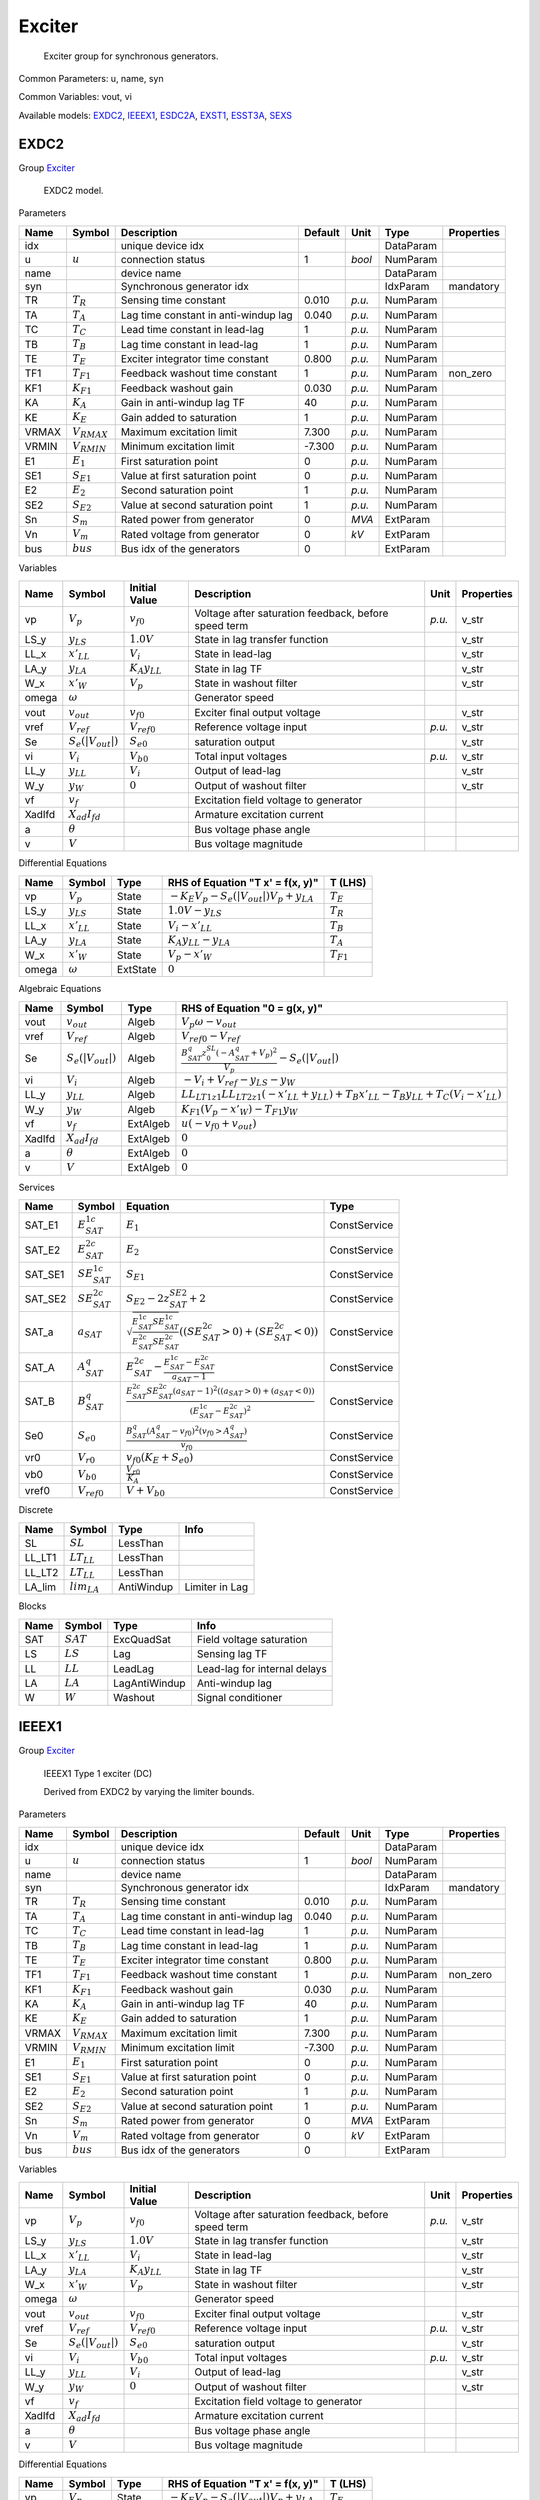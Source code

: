 .. _Exciter:

================================================================================
Exciter
================================================================================

    Exciter group for synchronous generators.
    

Common Parameters: u, name, syn

Common Variables: vout, vi

Available models:
EXDC2_,
IEEEX1_,
ESDC2A_,
EXST1_,
ESST3A_,
SEXS_

.. _EXDC2:

--------------------------------------------------------------------------------
EXDC2
--------------------------------------------------------------------------------

Group Exciter_


    EXDC2 model.
    
Parameters

+--------+------------------+--------------------------------------+---------+--------+-----------+------------+
|  Name  |      Symbol      |             Description              | Default |  Unit  |   Type    | Properties |
+========+==================+======================================+=========+========+===========+============+
|  idx   |                  | unique device idx                    |         |        | DataParam |            |
+--------+------------------+--------------------------------------+---------+--------+-----------+------------+
|  u     | :math:`u`        | connection status                    | 1       | *bool* | NumParam  |            |
+--------+------------------+--------------------------------------+---------+--------+-----------+------------+
|  name  |                  | device name                          |         |        | DataParam |            |
+--------+------------------+--------------------------------------+---------+--------+-----------+------------+
|  syn   |                  | Synchronous generator idx            |         |        | IdxParam  | mandatory  |
+--------+------------------+--------------------------------------+---------+--------+-----------+------------+
|  TR    | :math:`T_R`      | Sensing time constant                | 0.010   | *p.u.* | NumParam  |            |
+--------+------------------+--------------------------------------+---------+--------+-----------+------------+
|  TA    | :math:`T_A`      | Lag time constant in anti-windup lag | 0.040   | *p.u.* | NumParam  |            |
+--------+------------------+--------------------------------------+---------+--------+-----------+------------+
|  TC    | :math:`T_C`      | Lead time constant in lead-lag       | 1       | *p.u.* | NumParam  |            |
+--------+------------------+--------------------------------------+---------+--------+-----------+------------+
|  TB    | :math:`T_B`      | Lag time constant in lead-lag        | 1       | *p.u.* | NumParam  |            |
+--------+------------------+--------------------------------------+---------+--------+-----------+------------+
|  TE    | :math:`T_E`      | Exciter integrator time constant     | 0.800   | *p.u.* | NumParam  |            |
+--------+------------------+--------------------------------------+---------+--------+-----------+------------+
|  TF1   | :math:`T_{F1}`   | Feedback washout time constant       | 1       | *p.u.* | NumParam  | non_zero   |
+--------+------------------+--------------------------------------+---------+--------+-----------+------------+
|  KF1   | :math:`K_{F1}`   | Feedback washout gain                | 0.030   | *p.u.* | NumParam  |            |
+--------+------------------+--------------------------------------+---------+--------+-----------+------------+
|  KA    | :math:`K_A`      | Gain in anti-windup lag TF           | 40      | *p.u.* | NumParam  |            |
+--------+------------------+--------------------------------------+---------+--------+-----------+------------+
|  KE    | :math:`K_E`      | Gain added to saturation             | 1       | *p.u.* | NumParam  |            |
+--------+------------------+--------------------------------------+---------+--------+-----------+------------+
|  VRMAX | :math:`V_{RMAX}` | Maximum excitation limit             | 7.300   | *p.u.* | NumParam  |            |
+--------+------------------+--------------------------------------+---------+--------+-----------+------------+
|  VRMIN | :math:`V_{RMIN}` | Minimum excitation limit             | -7.300  | *p.u.* | NumParam  |            |
+--------+------------------+--------------------------------------+---------+--------+-----------+------------+
|  E1    | :math:`E_1`      | First saturation point               | 0       | *p.u.* | NumParam  |            |
+--------+------------------+--------------------------------------+---------+--------+-----------+------------+
|  SE1   | :math:`S_{E1}`   | Value at first saturation point      | 0       | *p.u.* | NumParam  |            |
+--------+------------------+--------------------------------------+---------+--------+-----------+------------+
|  E2    | :math:`E_2`      | Second saturation point              | 1       | *p.u.* | NumParam  |            |
+--------+------------------+--------------------------------------+---------+--------+-----------+------------+
|  SE2   | :math:`S_{E2}`   | Value at second saturation point     | 1       | *p.u.* | NumParam  |            |
+--------+------------------+--------------------------------------+---------+--------+-----------+------------+
|  Sn    | :math:`S_m`      | Rated power from generator           | 0       | *MVA*  | ExtParam  |            |
+--------+------------------+--------------------------------------+---------+--------+-----------+------------+
|  Vn    | :math:`V_m`      | Rated voltage from generator         | 0       | *kV*   | ExtParam  |            |
+--------+------------------+--------------------------------------+---------+--------+-----------+------------+
|  bus   | :math:`bus`      | Bus idx of the generators            | 0       |        | ExtParam  |            |
+--------+------------------+--------------------------------------+---------+--------+-----------+------------+

Variables

+---------+------------------------+----------------------+------------------------------------------------------+--------+------------+
|  Name   |         Symbol         |    Initial Value     |                     Description                      |  Unit  | Properties |
+=========+========================+======================+======================================================+========+============+
|  vp     | :math:`V_{p}`          | :math:`v_{f0}`       | Voltage after saturation feedback, before speed term | *p.u.* | v_str      |
+---------+------------------------+----------------------+------------------------------------------------------+--------+------------+
|  LS_y   | :math:`y_{LS}`         | :math:`1.0 V`        | State in lag transfer function                       |        | v_str      |
+---------+------------------------+----------------------+------------------------------------------------------+--------+------------+
|  LL_x   | :math:`x'_{LL}`        | :math:`V_{i}`        | State in lead-lag                                    |        | v_str      |
+---------+------------------------+----------------------+------------------------------------------------------+--------+------------+
|  LA_y   | :math:`y_{LA}`         | :math:`K_{A} y_{LL}` | State in lag TF                                      |        | v_str      |
+---------+------------------------+----------------------+------------------------------------------------------+--------+------------+
|  W_x    | :math:`x'_{W}`         | :math:`V_{p}`        | State in washout filter                              |        | v_str      |
+---------+------------------------+----------------------+------------------------------------------------------+--------+------------+
|  omega  | :math:`\omega`         |                      | Generator speed                                      |        |            |
+---------+------------------------+----------------------+------------------------------------------------------+--------+------------+
|  vout   | :math:`v_{out}`        | :math:`v_{f0}`       | Exciter final output voltage                         |        | v_str      |
+---------+------------------------+----------------------+------------------------------------------------------+--------+------------+
|  vref   | :math:`V_{ref}`        | :math:`V_{ref0}`     | Reference voltage input                              | *p.u.* | v_str      |
+---------+------------------------+----------------------+------------------------------------------------------+--------+------------+
|  Se     | :math:`S_e(|V_{out}|)` | :math:`S_{e0}`       | saturation output                                    |        | v_str      |
+---------+------------------------+----------------------+------------------------------------------------------+--------+------------+
|  vi     | :math:`V_{i}`          | :math:`V_{b0}`       | Total input voltages                                 | *p.u.* | v_str      |
+---------+------------------------+----------------------+------------------------------------------------------+--------+------------+
|  LL_y   | :math:`y_{LL}`         | :math:`V_{i}`        | Output of lead-lag                                   |        | v_str      |
+---------+------------------------+----------------------+------------------------------------------------------+--------+------------+
|  W_y    | :math:`y_{W}`          | :math:`0`            | Output of washout filter                             |        | v_str      |
+---------+------------------------+----------------------+------------------------------------------------------+--------+------------+
|  vf     | :math:`v_{f}`          |                      | Excitation field voltage to generator                |        |            |
+---------+------------------------+----------------------+------------------------------------------------------+--------+------------+
|  XadIfd | :math:`X_{ad}I_{fd}`   |                      | Armature excitation current                          |        |            |
+---------+------------------------+----------------------+------------------------------------------------------+--------+------------+
|  a      | :math:`\theta`         |                      | Bus voltage phase angle                              |        |            |
+---------+------------------------+----------------------+------------------------------------------------------+--------+------------+
|  v      | :math:`V`              |                      | Bus voltage magnitude                                |        |            |
+---------+------------------------+----------------------+------------------------------------------------------+--------+------------+

Differential Equations

+--------+-----------------+----------+-------------------------------------------------------+----------------+
|  Name  |     Symbol      |   Type   |           RHS of Equation "T x' = f(x, y)"            |    T (LHS)     |
+========+=================+==========+=======================================================+================+
|  vp    | :math:`V_{p}`   | State    | :math:`- K_{E} V_{p} - S_e(|V_{out}|) V_{p} + y_{LA}` | :math:`T_E`    |
+--------+-----------------+----------+-------------------------------------------------------+----------------+
|  LS_y  | :math:`y_{LS}`  | State    | :math:`1.0 V - y_{LS}`                                | :math:`T_R`    |
+--------+-----------------+----------+-------------------------------------------------------+----------------+
|  LL_x  | :math:`x'_{LL}` | State    | :math:`V_{i} - x'_{LL}`                               | :math:`T_B`    |
+--------+-----------------+----------+-------------------------------------------------------+----------------+
|  LA_y  | :math:`y_{LA}`  | State    | :math:`K_{A} y_{LL} - y_{LA}`                         | :math:`T_A`    |
+--------+-----------------+----------+-------------------------------------------------------+----------------+
|  W_x   | :math:`x'_{W}`  | State    | :math:`V_{p} - x'_{W}`                                | :math:`T_{F1}` |
+--------+-----------------+----------+-------------------------------------------------------+----------------+
|  omega | :math:`\omega`  | ExtState | :math:`0`                                             |                |
+--------+-----------------+----------+-------------------------------------------------------+----------------+

Algebraic Equations

+---------+------------------------+----------+-------------------------------------------------------------------------------------------------------------------------------------+
|  Name   |         Symbol         |   Type   |                                                    RHS of Equation "0 = g(x, y)"                                                    |
+=========+========================+==========+=====================================================================================================================================+
|  vout   | :math:`v_{out}`        | Algeb    | :math:`V_{p} \omega - v_{out}`                                                                                                      |
+---------+------------------------+----------+-------------------------------------------------------------------------------------------------------------------------------------+
|  vref   | :math:`V_{ref}`        | Algeb    | :math:`V_{ref0} - V_{ref}`                                                                                                          |
+---------+------------------------+----------+-------------------------------------------------------------------------------------------------------------------------------------+
|  Se     | :math:`S_e(|V_{out}|)` | Algeb    | :math:`\frac{B^q_{SAT} z_{0}^{SL} \left(- A^q_{SAT} + V_{p}\right)^{2}}{V_{p}} - S_e(|V_{out}|)`                                    |
+---------+------------------------+----------+-------------------------------------------------------------------------------------------------------------------------------------+
|  vi     | :math:`V_{i}`          | Algeb    | :math:`- V_{i} + V_{ref} - y_{LS} - y_{W}`                                                                                          |
+---------+------------------------+----------+-------------------------------------------------------------------------------------------------------------------------------------+
|  LL_y   | :math:`y_{LL}`         | Algeb    | :math:`LL_{LT1 z1} LL_{LT2 z1} \left(- x'_{LL} + y_{LL}\right) + T_{B} x'_{LL} - T_{B} y_{LL} + T_{C} \left(V_{i} - x'_{LL}\right)` |
+---------+------------------------+----------+-------------------------------------------------------------------------------------------------------------------------------------+
|  W_y    | :math:`y_{W}`          | Algeb    | :math:`K_{F1} \left(V_{p} - x'_{W}\right) - T_{F1} y_{W}`                                                                           |
+---------+------------------------+----------+-------------------------------------------------------------------------------------------------------------------------------------+
|  vf     | :math:`v_{f}`          | ExtAlgeb | :math:`u \left(- v_{f0} + v_{out}\right)`                                                                                           |
+---------+------------------------+----------+-------------------------------------------------------------------------------------------------------------------------------------+
|  XadIfd | :math:`X_{ad}I_{fd}`   | ExtAlgeb | :math:`0`                                                                                                                           |
+---------+------------------------+----------+-------------------------------------------------------------------------------------------------------------------------------------+
|  a      | :math:`\theta`         | ExtAlgeb | :math:`0`                                                                                                                           |
+---------+------------------------+----------+-------------------------------------------------------------------------------------------------------------------------------------+
|  v      | :math:`V`              | ExtAlgeb | :math:`0`                                                                                                                           |
+---------+------------------------+----------+-------------------------------------------------------------------------------------------------------------------------------------+

Services

+----------+-----------------------+---------------------------------------------------------------------------------------------------------------------------------------------------------------------------------------+--------------+
|   Name   |        Symbol         |                                                                                       Equation                                                                                        |     Type     |
+==========+=======================+=======================================================================================================================================================================================+==============+
|  SAT_E1  | :math:`E^{1c}_{SAT}`  | :math:`E_{1}`                                                                                                                                                                         | ConstService |
+----------+-----------------------+---------------------------------------------------------------------------------------------------------------------------------------------------------------------------------------+--------------+
|  SAT_E2  | :math:`E^{2c}_{SAT}`  | :math:`E_{2}`                                                                                                                                                                         | ConstService |
+----------+-----------------------+---------------------------------------------------------------------------------------------------------------------------------------------------------------------------------------+--------------+
|  SAT_SE1 | :math:`SE^{1c}_{SAT}` | :math:`S_{E1}`                                                                                                                                                                        | ConstService |
+----------+-----------------------+---------------------------------------------------------------------------------------------------------------------------------------------------------------------------------------+--------------+
|  SAT_SE2 | :math:`SE^{2c}_{SAT}` | :math:`S_{E2} - 2 z^{SE2}_{SAT} + 2`                                                                                                                                                  | ConstService |
+----------+-----------------------+---------------------------------------------------------------------------------------------------------------------------------------------------------------------------------------+--------------+
|  SAT_a   | :math:`a_{SAT}`       | :math:`\sqrt{\frac{E^{1c}_{SAT} SE^{1c}_{SAT}}{E^{2c}_{SAT} SE^{2c}_{SAT}}} \left(\left(SE^{2c}_{SAT} > 0\right) + \left(SE^{2c}_{SAT} < 0\right)\right)`                             | ConstService |
+----------+-----------------------+---------------------------------------------------------------------------------------------------------------------------------------------------------------------------------------+--------------+
|  SAT_A   | :math:`A^q_{SAT}`     | :math:`E^{2c}_{SAT} - \frac{E^{1c}_{SAT} - E^{2c}_{SAT}}{a_{SAT} - 1}`                                                                                                                | ConstService |
+----------+-----------------------+---------------------------------------------------------------------------------------------------------------------------------------------------------------------------------------+--------------+
|  SAT_B   | :math:`B^q_{SAT}`     | :math:`\frac{E^{2c}_{SAT} SE^{2c}_{SAT} \left(a_{SAT} - 1\right)^{2} \left(\left(a_{SAT} > 0\right) + \left(a_{SAT} < 0\right)\right)}{\left(E^{1c}_{SAT} - E^{2c}_{SAT}\right)^{2}}` | ConstService |
+----------+-----------------------+---------------------------------------------------------------------------------------------------------------------------------------------------------------------------------------+--------------+
|  Se0     | :math:`S_{e0}`        | :math:`\frac{B^q_{SAT} \left(A^q_{SAT} - v_{f0}\right)^{2} \left(v_{f0} > A^q_{SAT}\right)}{v_{f0}}`                                                                                  | ConstService |
+----------+-----------------------+---------------------------------------------------------------------------------------------------------------------------------------------------------------------------------------+--------------+
|  vr0     | :math:`V_{r0}`        | :math:`v_{f0} \left(K_{E} + S_{e0}\right)`                                                                                                                                            | ConstService |
+----------+-----------------------+---------------------------------------------------------------------------------------------------------------------------------------------------------------------------------------+--------------+
|  vb0     | :math:`V_{b0}`        | :math:`\frac{V_{r0}}{K_{A}}`                                                                                                                                                          | ConstService |
+----------+-----------------------+---------------------------------------------------------------------------------------------------------------------------------------------------------------------------------------+--------------+
|  vref0   | :math:`V_{ref0}`      | :math:`V + V_{b0}`                                                                                                                                                                    | ConstService |
+----------+-----------------------+---------------------------------------------------------------------------------------------------------------------------------------------------------------------------------------+--------------+

Discrete

+---------+------------------+------------+----------------+
|  Name   |      Symbol      |    Type    |      Info      |
+=========+==================+============+================+
|  SL     | :math:`SL`       | LessThan   |                |
+---------+------------------+------------+----------------+
|  LL_LT1 | :math:`LT_{LL}`  | LessThan   |                |
+---------+------------------+------------+----------------+
|  LL_LT2 | :math:`LT_{LL}`  | LessThan   |                |
+---------+------------------+------------+----------------+
|  LA_lim | :math:`lim_{LA}` | AntiWindup | Limiter in Lag |
+---------+------------------+------------+----------------+

Blocks

+------+-------------+---------------+------------------------------+
| Name |   Symbol    |     Type      |             Info             |
+======+=============+===============+==============================+
|  SAT | :math:`SAT` | ExcQuadSat    | Field voltage saturation     |
+------+-------------+---------------+------------------------------+
|  LS  | :math:`LS`  | Lag           | Sensing lag TF               |
+------+-------------+---------------+------------------------------+
|  LL  | :math:`LL`  | LeadLag       | Lead-lag for internal delays |
+------+-------------+---------------+------------------------------+
|  LA  | :math:`LA`  | LagAntiWindup | Anti-windup lag              |
+------+-------------+---------------+------------------------------+
|  W   | :math:`W`   | Washout       | Signal conditioner           |
+------+-------------+---------------+------------------------------+


.. _IEEEX1:

--------------------------------------------------------------------------------
IEEEX1
--------------------------------------------------------------------------------

Group Exciter_


    IEEEX1 Type 1 exciter (DC)

    Derived from EXDC2 by varying the limiter bounds.
    
Parameters

+--------+------------------+--------------------------------------+---------+--------+-----------+------------+
|  Name  |      Symbol      |             Description              | Default |  Unit  |   Type    | Properties |
+========+==================+======================================+=========+========+===========+============+
|  idx   |                  | unique device idx                    |         |        | DataParam |            |
+--------+------------------+--------------------------------------+---------+--------+-----------+------------+
|  u     | :math:`u`        | connection status                    | 1       | *bool* | NumParam  |            |
+--------+------------------+--------------------------------------+---------+--------+-----------+------------+
|  name  |                  | device name                          |         |        | DataParam |            |
+--------+------------------+--------------------------------------+---------+--------+-----------+------------+
|  syn   |                  | Synchronous generator idx            |         |        | IdxParam  | mandatory  |
+--------+------------------+--------------------------------------+---------+--------+-----------+------------+
|  TR    | :math:`T_R`      | Sensing time constant                | 0.010   | *p.u.* | NumParam  |            |
+--------+------------------+--------------------------------------+---------+--------+-----------+------------+
|  TA    | :math:`T_A`      | Lag time constant in anti-windup lag | 0.040   | *p.u.* | NumParam  |            |
+--------+------------------+--------------------------------------+---------+--------+-----------+------------+
|  TC    | :math:`T_C`      | Lead time constant in lead-lag       | 1       | *p.u.* | NumParam  |            |
+--------+------------------+--------------------------------------+---------+--------+-----------+------------+
|  TB    | :math:`T_B`      | Lag time constant in lead-lag        | 1       | *p.u.* | NumParam  |            |
+--------+------------------+--------------------------------------+---------+--------+-----------+------------+
|  TE    | :math:`T_E`      | Exciter integrator time constant     | 0.800   | *p.u.* | NumParam  |            |
+--------+------------------+--------------------------------------+---------+--------+-----------+------------+
|  TF1   | :math:`T_{F1}`   | Feedback washout time constant       | 1       | *p.u.* | NumParam  | non_zero   |
+--------+------------------+--------------------------------------+---------+--------+-----------+------------+
|  KF1   | :math:`K_{F1}`   | Feedback washout gain                | 0.030   | *p.u.* | NumParam  |            |
+--------+------------------+--------------------------------------+---------+--------+-----------+------------+
|  KA    | :math:`K_A`      | Gain in anti-windup lag TF           | 40      | *p.u.* | NumParam  |            |
+--------+------------------+--------------------------------------+---------+--------+-----------+------------+
|  KE    | :math:`K_E`      | Gain added to saturation             | 1       | *p.u.* | NumParam  |            |
+--------+------------------+--------------------------------------+---------+--------+-----------+------------+
|  VRMAX | :math:`V_{RMAX}` | Maximum excitation limit             | 7.300   | *p.u.* | NumParam  |            |
+--------+------------------+--------------------------------------+---------+--------+-----------+------------+
|  VRMIN | :math:`V_{RMIN}` | Minimum excitation limit             | -7.300  | *p.u.* | NumParam  |            |
+--------+------------------+--------------------------------------+---------+--------+-----------+------------+
|  E1    | :math:`E_1`      | First saturation point               | 0       | *p.u.* | NumParam  |            |
+--------+------------------+--------------------------------------+---------+--------+-----------+------------+
|  SE1   | :math:`S_{E1}`   | Value at first saturation point      | 0       | *p.u.* | NumParam  |            |
+--------+------------------+--------------------------------------+---------+--------+-----------+------------+
|  E2    | :math:`E_2`      | Second saturation point              | 1       | *p.u.* | NumParam  |            |
+--------+------------------+--------------------------------------+---------+--------+-----------+------------+
|  SE2   | :math:`S_{E2}`   | Value at second saturation point     | 1       | *p.u.* | NumParam  |            |
+--------+------------------+--------------------------------------+---------+--------+-----------+------------+
|  Sn    | :math:`S_m`      | Rated power from generator           | 0       | *MVA*  | ExtParam  |            |
+--------+------------------+--------------------------------------+---------+--------+-----------+------------+
|  Vn    | :math:`V_m`      | Rated voltage from generator         | 0       | *kV*   | ExtParam  |            |
+--------+------------------+--------------------------------------+---------+--------+-----------+------------+
|  bus   | :math:`bus`      | Bus idx of the generators            | 0       |        | ExtParam  |            |
+--------+------------------+--------------------------------------+---------+--------+-----------+------------+

Variables

+---------+------------------------+----------------------+------------------------------------------------------+--------+------------+
|  Name   |         Symbol         |    Initial Value     |                     Description                      |  Unit  | Properties |
+=========+========================+======================+======================================================+========+============+
|  vp     | :math:`V_{p}`          | :math:`v_{f0}`       | Voltage after saturation feedback, before speed term | *p.u.* | v_str      |
+---------+------------------------+----------------------+------------------------------------------------------+--------+------------+
|  LS_y   | :math:`y_{LS}`         | :math:`1.0 V`        | State in lag transfer function                       |        | v_str      |
+---------+------------------------+----------------------+------------------------------------------------------+--------+------------+
|  LL_x   | :math:`x'_{LL}`        | :math:`V_{i}`        | State in lead-lag                                    |        | v_str      |
+---------+------------------------+----------------------+------------------------------------------------------+--------+------------+
|  LA_y   | :math:`y_{LA}`         | :math:`K_{A} y_{LL}` | State in lag TF                                      |        | v_str      |
+---------+------------------------+----------------------+------------------------------------------------------+--------+------------+
|  W_x    | :math:`x'_{W}`         | :math:`V_{p}`        | State in washout filter                              |        | v_str      |
+---------+------------------------+----------------------+------------------------------------------------------+--------+------------+
|  omega  | :math:`\omega`         |                      | Generator speed                                      |        |            |
+---------+------------------------+----------------------+------------------------------------------------------+--------+------------+
|  vout   | :math:`v_{out}`        | :math:`v_{f0}`       | Exciter final output voltage                         |        | v_str      |
+---------+------------------------+----------------------+------------------------------------------------------+--------+------------+
|  vref   | :math:`V_{ref}`        | :math:`V_{ref0}`     | Reference voltage input                              | *p.u.* | v_str      |
+---------+------------------------+----------------------+------------------------------------------------------+--------+------------+
|  Se     | :math:`S_e(|V_{out}|)` | :math:`S_{e0}`       | saturation output                                    |        | v_str      |
+---------+------------------------+----------------------+------------------------------------------------------+--------+------------+
|  vi     | :math:`V_{i}`          | :math:`V_{b0}`       | Total input voltages                                 | *p.u.* | v_str      |
+---------+------------------------+----------------------+------------------------------------------------------+--------+------------+
|  LL_y   | :math:`y_{LL}`         | :math:`V_{i}`        | Output of lead-lag                                   |        | v_str      |
+---------+------------------------+----------------------+------------------------------------------------------+--------+------------+
|  W_y    | :math:`y_{W}`          | :math:`0`            | Output of washout filter                             |        | v_str      |
+---------+------------------------+----------------------+------------------------------------------------------+--------+------------+
|  vf     | :math:`v_{f}`          |                      | Excitation field voltage to generator                |        |            |
+---------+------------------------+----------------------+------------------------------------------------------+--------+------------+
|  XadIfd | :math:`X_{ad}I_{fd}`   |                      | Armature excitation current                          |        |            |
+---------+------------------------+----------------------+------------------------------------------------------+--------+------------+
|  a      | :math:`\theta`         |                      | Bus voltage phase angle                              |        |            |
+---------+------------------------+----------------------+------------------------------------------------------+--------+------------+
|  v      | :math:`V`              |                      | Bus voltage magnitude                                |        |            |
+---------+------------------------+----------------------+------------------------------------------------------+--------+------------+

Differential Equations

+--------+-----------------+----------+-------------------------------------------------------+----------------+
|  Name  |     Symbol      |   Type   |           RHS of Equation "T x' = f(x, y)"            |    T (LHS)     |
+========+=================+==========+=======================================================+================+
|  vp    | :math:`V_{p}`   | State    | :math:`- K_{E} V_{p} - S_e(|V_{out}|) V_{p} + y_{LA}` | :math:`T_E`    |
+--------+-----------------+----------+-------------------------------------------------------+----------------+
|  LS_y  | :math:`y_{LS}`  | State    | :math:`1.0 V - y_{LS}`                                | :math:`T_R`    |
+--------+-----------------+----------+-------------------------------------------------------+----------------+
|  LL_x  | :math:`x'_{LL}` | State    | :math:`V_{i} - x'_{LL}`                               | :math:`T_B`    |
+--------+-----------------+----------+-------------------------------------------------------+----------------+
|  LA_y  | :math:`y_{LA}`  | State    | :math:`K_{A} y_{LL} - y_{LA}`                         | :math:`T_A`    |
+--------+-----------------+----------+-------------------------------------------------------+----------------+
|  W_x   | :math:`x'_{W}`  | State    | :math:`V_{p} - x'_{W}`                                | :math:`T_{F1}` |
+--------+-----------------+----------+-------------------------------------------------------+----------------+
|  omega | :math:`\omega`  | ExtState | :math:`0`                                             |                |
+--------+-----------------+----------+-------------------------------------------------------+----------------+

Algebraic Equations

+---------+------------------------+----------+-------------------------------------------------------------------------------------------------------------------------------------+
|  Name   |         Symbol         |   Type   |                                                    RHS of Equation "0 = g(x, y)"                                                    |
+=========+========================+==========+=====================================================================================================================================+
|  vout   | :math:`v_{out}`        | Algeb    | :math:`V_{p} - v_{out}`                                                                                                             |
+---------+------------------------+----------+-------------------------------------------------------------------------------------------------------------------------------------+
|  vref   | :math:`V_{ref}`        | Algeb    | :math:`V_{ref0} - V_{ref}`                                                                                                          |
+---------+------------------------+----------+-------------------------------------------------------------------------------------------------------------------------------------+
|  Se     | :math:`S_e(|V_{out}|)` | Algeb    | :math:`\frac{B^q_{SAT} z_{0}^{SL} \left(- A^q_{SAT} + V_{p}\right)^{2}}{V_{p}} - S_e(|V_{out}|)`                                    |
+---------+------------------------+----------+-------------------------------------------------------------------------------------------------------------------------------------+
|  vi     | :math:`V_{i}`          | Algeb    | :math:`- V_{i} + V_{ref} - y_{LS} - y_{W}`                                                                                          |
+---------+------------------------+----------+-------------------------------------------------------------------------------------------------------------------------------------+
|  LL_y   | :math:`y_{LL}`         | Algeb    | :math:`LL_{LT1 z1} LL_{LT2 z1} \left(- x'_{LL} + y_{LL}\right) + T_{B} x'_{LL} - T_{B} y_{LL} + T_{C} \left(V_{i} - x'_{LL}\right)` |
+---------+------------------------+----------+-------------------------------------------------------------------------------------------------------------------------------------+
|  W_y    | :math:`y_{W}`          | Algeb    | :math:`K_{F1} \left(V_{p} - x'_{W}\right) - T_{F1} y_{W}`                                                                           |
+---------+------------------------+----------+-------------------------------------------------------------------------------------------------------------------------------------+
|  vf     | :math:`v_{f}`          | ExtAlgeb | :math:`u \left(- v_{f0} + v_{out}\right)`                                                                                           |
+---------+------------------------+----------+-------------------------------------------------------------------------------------------------------------------------------------+
|  XadIfd | :math:`X_{ad}I_{fd}`   | ExtAlgeb | :math:`0`                                                                                                                           |
+---------+------------------------+----------+-------------------------------------------------------------------------------------------------------------------------------------+
|  a      | :math:`\theta`         | ExtAlgeb | :math:`0`                                                                                                                           |
+---------+------------------------+----------+-------------------------------------------------------------------------------------------------------------------------------------+
|  v      | :math:`V`              | ExtAlgeb | :math:`0`                                                                                                                           |
+---------+------------------------+----------+-------------------------------------------------------------------------------------------------------------------------------------+

Services

+----------+-----------------------+---------------------------------------------------------------------------------------------------------------------------------------------------------------------------------------+--------------+
|   Name   |        Symbol         |                                                                                       Equation                                                                                        |     Type     |
+==========+=======================+=======================================================================================================================================================================================+==============+
|  SAT_E1  | :math:`E^{1c}_{SAT}`  | :math:`E_{1}`                                                                                                                                                                         | ConstService |
+----------+-----------------------+---------------------------------------------------------------------------------------------------------------------------------------------------------------------------------------+--------------+
|  SAT_E2  | :math:`E^{2c}_{SAT}`  | :math:`E_{2}`                                                                                                                                                                         | ConstService |
+----------+-----------------------+---------------------------------------------------------------------------------------------------------------------------------------------------------------------------------------+--------------+
|  SAT_SE1 | :math:`SE^{1c}_{SAT}` | :math:`S_{E1}`                                                                                                                                                                        | ConstService |
+----------+-----------------------+---------------------------------------------------------------------------------------------------------------------------------------------------------------------------------------+--------------+
|  SAT_SE2 | :math:`SE^{2c}_{SAT}` | :math:`S_{E2} - 2 z^{SE2}_{SAT} + 2`                                                                                                                                                  | ConstService |
+----------+-----------------------+---------------------------------------------------------------------------------------------------------------------------------------------------------------------------------------+--------------+
|  SAT_a   | :math:`a_{SAT}`       | :math:`\sqrt{\frac{E^{1c}_{SAT} SE^{1c}_{SAT}}{E^{2c}_{SAT} SE^{2c}_{SAT}}} \left(\left(SE^{2c}_{SAT} > 0\right) + \left(SE^{2c}_{SAT} < 0\right)\right)`                             | ConstService |
+----------+-----------------------+---------------------------------------------------------------------------------------------------------------------------------------------------------------------------------------+--------------+
|  SAT_A   | :math:`A^q_{SAT}`     | :math:`E^{2c}_{SAT} - \frac{E^{1c}_{SAT} - E^{2c}_{SAT}}{a_{SAT} - 1}`                                                                                                                | ConstService |
+----------+-----------------------+---------------------------------------------------------------------------------------------------------------------------------------------------------------------------------------+--------------+
|  SAT_B   | :math:`B^q_{SAT}`     | :math:`\frac{E^{2c}_{SAT} SE^{2c}_{SAT} \left(a_{SAT} - 1\right)^{2} \left(\left(a_{SAT} > 0\right) + \left(a_{SAT} < 0\right)\right)}{\left(E^{1c}_{SAT} - E^{2c}_{SAT}\right)^{2}}` | ConstService |
+----------+-----------------------+---------------------------------------------------------------------------------------------------------------------------------------------------------------------------------------+--------------+
|  Se0     | :math:`S_{e0}`        | :math:`\frac{B^q_{SAT} \left(A^q_{SAT} - v_{f0}\right)^{2} \left(v_{f0} > A^q_{SAT}\right)}{v_{f0}}`                                                                                  | ConstService |
+----------+-----------------------+---------------------------------------------------------------------------------------------------------------------------------------------------------------------------------------+--------------+
|  vr0     | :math:`V_{r0}`        | :math:`v_{f0} \left(K_{E} + S_{e0}\right)`                                                                                                                                            | ConstService |
+----------+-----------------------+---------------------------------------------------------------------------------------------------------------------------------------------------------------------------------------+--------------+
|  vb0     | :math:`V_{b0}`        | :math:`\frac{V_{r0}}{K_{A}}`                                                                                                                                                          | ConstService |
+----------+-----------------------+---------------------------------------------------------------------------------------------------------------------------------------------------------------------------------------+--------------+
|  vref0   | :math:`V_{ref0}`      | :math:`V + V_{b0}`                                                                                                                                                                    | ConstService |
+----------+-----------------------+---------------------------------------------------------------------------------------------------------------------------------------------------------------------------------------+--------------+
|  VRTMAX  | :math:`V_{RMAX}V_T`   | :math:`V V_{RMAX}`                                                                                                                                                                    | VarService   |
+----------+-----------------------+---------------------------------------------------------------------------------------------------------------------------------------------------------------------------------------+--------------+
|  VRTMIN  | :math:`V_{RMIN}V_T`   | :math:`V V_{RMIN}`                                                                                                                                                                    | VarService   |
+----------+-----------------------+---------------------------------------------------------------------------------------------------------------------------------------------------------------------------------------+--------------+

Discrete

+---------+------------------+------------+----------------+
|  Name   |      Symbol      |    Type    |      Info      |
+=========+==================+============+================+
|  SL     | :math:`SL`       | LessThan   |                |
+---------+------------------+------------+----------------+
|  LL_LT1 | :math:`LT_{LL}`  | LessThan   |                |
+---------+------------------+------------+----------------+
|  LL_LT2 | :math:`LT_{LL}`  | LessThan   |                |
+---------+------------------+------------+----------------+
|  LA_lim | :math:`lim_{LA}` | AntiWindup | Limiter in Lag |
+---------+------------------+------------+----------------+

Blocks

+------+-------------+---------------+------------------------------+
| Name |   Symbol    |     Type      |             Info             |
+======+=============+===============+==============================+
|  SAT | :math:`SAT` | ExcQuadSat    | Field voltage saturation     |
+------+-------------+---------------+------------------------------+
|  LS  | :math:`LS`  | Lag           | Sensing lag TF               |
+------+-------------+---------------+------------------------------+
|  LL  | :math:`LL`  | LeadLag       | Lead-lag for internal delays |
+------+-------------+---------------+------------------------------+
|  LA  | :math:`LA`  | LagAntiWindup | Anti-windup lag              |
+------+-------------+---------------+------------------------------+
|  W   | :math:`W`   | Washout       | Signal conditioner           |
+------+-------------+---------------+------------------------------+


.. _ESDC2A:

--------------------------------------------------------------------------------
ESDC2A
--------------------------------------------------------------------------------

Group Exciter_


    ESDC2A model.

    This model is implemented as described in the PSS/E manual,
    except that the HVGate is not in use.
    Due to the HVGate and saturation function, the results
    are close to but different from TSAT.
    
Parameters

+---------+------------------+-------------------------------------+---------+--------+-----------+------------+
|  Name   |      Symbol      |             Description             | Default |  Unit  |   Type    | Properties |
+=========+==================+=====================================+=========+========+===========+============+
|  idx    |                  | unique device idx                   |         |        | DataParam |            |
+---------+------------------+-------------------------------------+---------+--------+-----------+------------+
|  u      | :math:`u`        | connection status                   | 1       | *bool* | NumParam  |            |
+---------+------------------+-------------------------------------+---------+--------+-----------+------------+
|  name   |                  | device name                         |         |        | DataParam |            |
+---------+------------------+-------------------------------------+---------+--------+-----------+------------+
|  syn    |                  | Synchronous generator idx           |         |        | IdxParam  | mandatory  |
+---------+------------------+-------------------------------------+---------+--------+-----------+------------+
|  TR     | :math:`T_R`      | Sensing time constant               | 0.010   | *p.u.* | NumParam  |            |
+---------+------------------+-------------------------------------+---------+--------+-----------+------------+
|  KA     | :math:`K_A`      | Regulator gain                      | 80      |        | NumParam  |            |
+---------+------------------+-------------------------------------+---------+--------+-----------+------------+
|  TA     | :math:`T_A`      | Lag time constant in regulator      | 0.040   | *p.u.* | NumParam  |            |
+---------+------------------+-------------------------------------+---------+--------+-----------+------------+
|  TB     | :math:`T_B`      | Lag time constant in lead-lag       | 1       | *p.u.* | NumParam  |            |
+---------+------------------+-------------------------------------+---------+--------+-----------+------------+
|  TC     | :math:`T_C`      | Lead time constant in lead-lag      | 1       | *p.u.* | NumParam  |            |
+---------+------------------+-------------------------------------+---------+--------+-----------+------------+
|  VRMAX  | :math:`V_{RMAX}` | Max. exc. limit (0-unlimited)       | 7.300   | *p.u.* | NumParam  |            |
+---------+------------------+-------------------------------------+---------+--------+-----------+------------+
|  VRMIN  | :math:`V_{RMIN}` | Min. excitation limit               | -7.300  | *p.u.* | NumParam  |            |
+---------+------------------+-------------------------------------+---------+--------+-----------+------------+
|  KE     | :math:`K_E`      | Saturation feedback gain            | 1       | *p.u.* | NumParam  |            |
+---------+------------------+-------------------------------------+---------+--------+-----------+------------+
|  TE     | :math:`T_E`      | Integrator time constant            | 0.800   | *p.u.* | NumParam  |            |
+---------+------------------+-------------------------------------+---------+--------+-----------+------------+
|  KF     | :math:`K_F`      | Feedback gain                       | 0.100   |        | NumParam  |            |
+---------+------------------+-------------------------------------+---------+--------+-----------+------------+
|  TF1    | :math:`T_{F1}`   | Feedback washout time constant      | 1       | *p.u.* | NumParam  | positive   |
+---------+------------------+-------------------------------------+---------+--------+-----------+------------+
|  Switch | :math:`S_w`      | Switch that PSS/E did not implement | 0       | *bool* | NumParam  |            |
+---------+------------------+-------------------------------------+---------+--------+-----------+------------+
|  E1     | :math:`E_1`      | First saturation point              | 0       | *p.u.* | NumParam  |            |
+---------+------------------+-------------------------------------+---------+--------+-----------+------------+
|  SE1    | :math:`S_{E1}`   | Value at first saturation point     | 0       | *p.u.* | NumParam  |            |
+---------+------------------+-------------------------------------+---------+--------+-----------+------------+
|  E2     | :math:`E_2`      | Second saturation point             | 0       | *p.u.* | NumParam  |            |
+---------+------------------+-------------------------------------+---------+--------+-----------+------------+
|  SE2    | :math:`S_{E2}`   | Value at second saturation point    | 0       | *p.u.* | NumParam  |            |
+---------+------------------+-------------------------------------+---------+--------+-----------+------------+
|  Sn     | :math:`S_m`      | Rated power from generator          | 0       | *MVA*  | ExtParam  |            |
+---------+------------------+-------------------------------------+---------+--------+-----------+------------+
|  Vn     | :math:`V_m`      | Rated voltage from generator        | 0       | *kV*   | ExtParam  |            |
+---------+------------------+-------------------------------------+---------+--------+-----------+------------+
|  bus    | :math:`bus`      | Bus idx of the generators           | 0       |        | ExtParam  |            |
+---------+------------------+-------------------------------------+---------+--------+-----------+------------+

Variables

+---------+------------------------+-----------------------------------------------+---------------------------------------+--------+------------+
|  Name   |         Symbol         |                 Initial Value                 |              Description              |  Unit  | Properties |
+=========+========================+===============================================+=======================================+========+============+
|  LG_y   | :math:`y_{LG}`         | :math:`V`                                     | State in lag transfer function        |        | v_str      |
+---------+------------------------+-----------------------------------------------+---------------------------------------+--------+------------+
|  LL_x   | :math:`x'_{LL}`        | :math:`V_{i}`                                 | State in lead-lag                     |        | v_str      |
+---------+------------------------+-----------------------------------------------+---------------------------------------+--------+------------+
|  LA_y   | :math:`y_{LA}`         | :math:`K_{A} y_{LL}`                          | State in lag TF                       |        | v_str      |
+---------+------------------------+-----------------------------------------------+---------------------------------------+--------+------------+
|  INT_y  | :math:`y_{INT}`        | :math:`v_{f0}`                                | Integrator output                     |        | v_str      |
+---------+------------------------+-----------------------------------------------+---------------------------------------+--------+------------+
|  WF_x   | :math:`x'_{WF}`        | :math:`y_{INT}`                               | State in washout filter               |        | v_str      |
+---------+------------------------+-----------------------------------------------+---------------------------------------+--------+------------+
|  omega  | :math:`\omega`         |                                               | Generator speed                       |        |            |
+---------+------------------------+-----------------------------------------------+---------------------------------------+--------+------------+
|  vout   | :math:`v_{out}`        | :math:`v_{f0}`                                | Exciter final output voltage          |        | v_str      |
+---------+------------------------+-----------------------------------------------+---------------------------------------+--------+------------+
|  vref   | :math:`V_{ref}`        | :math:`V_{ref0}`                              | Reference voltage input               | *p.u.* | v_str      |
+---------+------------------------+-----------------------------------------------+---------------------------------------+--------+------------+
|  vi     | :math:`V_{i}`          | :math:`- V + V_{ref0}`                        | Total input voltages                  | *p.u.* | v_str      |
+---------+------------------------+-----------------------------------------------+---------------------------------------+--------+------------+
|  LL_y   | :math:`y_{LL}`         | :math:`V_{i}`                                 | Output of lead-lag                    |        | v_str      |
+---------+------------------------+-----------------------------------------------+---------------------------------------+--------+------------+
|  UEL    | :math:`U_{EL}`         | :math:`0`                                     | Interface var for under exc. limiter  |        | v_str      |
+---------+------------------------+-----------------------------------------------+---------------------------------------+--------+------------+
|  HG_y   | :math:`y_{HG}`         | :math:`HG_{sl s0} U_{EL} + HG_{sl s1} y_{LL}` | HVGate output                         |        | v_str      |
+---------+------------------------+-----------------------------------------------+---------------------------------------+--------+------------+
|  Se     | :math:`S_e(|V_{out}|)` | :math:`S_{e0}`                                | saturation output                     |        | v_str      |
+---------+------------------------+-----------------------------------------------+---------------------------------------+--------+------------+
|  VFE    | :math:`V_{FE}`         | :math:`V_{FE0}`                               | Combined saturation feedback          | *p.u.* | v_str      |
+---------+------------------------+-----------------------------------------------+---------------------------------------+--------+------------+
|  WF_y   | :math:`y_{WF}`         | :math:`0`                                     | Output of washout filter              |        | v_str      |
+---------+------------------------+-----------------------------------------------+---------------------------------------+--------+------------+
|  vf     | :math:`v_{f}`          |                                               | Excitation field voltage to generator |        |            |
+---------+------------------------+-----------------------------------------------+---------------------------------------+--------+------------+
|  XadIfd | :math:`X_{ad}I_{fd}`   |                                               | Armature excitation current           |        |            |
+---------+------------------------+-----------------------------------------------+---------------------------------------+--------+------------+
|  a      | :math:`\theta`         |                                               | Bus voltage phase angle               |        |            |
+---------+------------------------+-----------------------------------------------+---------------------------------------+--------+------------+
|  v      | :math:`V`              |                                               | Bus voltage magnitude                 |        |            |
+---------+------------------------+-----------------------------------------------+---------------------------------------+--------+------------+

Differential Equations

+--------+-----------------+----------+----------------------------------+----------------+
|  Name  |     Symbol      |   Type   | RHS of Equation "T x' = f(x, y)" |    T (LHS)     |
+========+=================+==========+==================================+================+
|  LG_y  | :math:`y_{LG}`  | State    | :math:`V - y_{LG}`               | :math:`T_R`    |
+--------+-----------------+----------+----------------------------------+----------------+
|  LL_x  | :math:`x'_{LL}` | State    | :math:`V_{i} - x'_{LL}`          | :math:`T_B`    |
+--------+-----------------+----------+----------------------------------+----------------+
|  LA_y  | :math:`y_{LA}`  | State    | :math:`K_{A} y_{LL} - y_{LA}`    | :math:`T_A`    |
+--------+-----------------+----------+----------------------------------+----------------+
|  INT_y | :math:`y_{INT}` | State    | :math:`- V_{FE} + y_{LA}`        | :math:`T_E`    |
+--------+-----------------+----------+----------------------------------+----------------+
|  WF_x  | :math:`x'_{WF}` | State    | :math:`- x'_{WF} + y_{INT}`      | :math:`T_{F1}` |
+--------+-----------------+----------+----------------------------------+----------------+
|  omega | :math:`\omega`  | ExtState | :math:`0`                        |                |
+--------+-----------------+----------+----------------------------------+----------------+

Algebraic Equations

+---------+------------------------+----------+-------------------------------------------------------------------------------------------------------------------------------------+
|  Name   |         Symbol         |   Type   |                                                    RHS of Equation "0 = g(x, y)"                                                    |
+=========+========================+==========+=====================================================================================================================================+
|  vout   | :math:`v_{out}`        | Algeb    | :math:`- v_{out} + y_{INT}`                                                                                                         |
+---------+------------------------+----------+-------------------------------------------------------------------------------------------------------------------------------------+
|  vref   | :math:`V_{ref}`        | Algeb    | :math:`V_{ref0} - V_{ref}`                                                                                                          |
+---------+------------------------+----------+-------------------------------------------------------------------------------------------------------------------------------------+
|  vi     | :math:`V_{i}`          | Algeb    | :math:`- V - V_{i} + V_{ref} - y_{WF}`                                                                                              |
+---------+------------------------+----------+-------------------------------------------------------------------------------------------------------------------------------------+
|  LL_y   | :math:`y_{LL}`         | Algeb    | :math:`LL_{LT1 z1} LL_{LT2 z1} \left(- x'_{LL} + y_{LL}\right) + T_{B} x'_{LL} - T_{B} y_{LL} + T_{C} \left(V_{i} - x'_{LL}\right)` |
+---------+------------------------+----------+-------------------------------------------------------------------------------------------------------------------------------------+
|  UEL    | :math:`U_{EL}`         | Algeb    | :math:`- U_{EL}`                                                                                                                    |
+---------+------------------------+----------+-------------------------------------------------------------------------------------------------------------------------------------+
|  HG_y   | :math:`y_{HG}`         | Algeb    | :math:`HG_{sl s0} U_{EL} + HG_{sl s1} y_{LL} - y_{HG}`                                                                              |
+---------+------------------------+----------+-------------------------------------------------------------------------------------------------------------------------------------+
|  Se     | :math:`S_e(|V_{out}|)` | Algeb    | :math:`\frac{B^q_{SAT} z_{0}^{SL} \left(- A^q_{SAT} + y_{INT}\right)^{2}}{y_{INT}} - S_e(|V_{out}|)`                                |
+---------+------------------------+----------+-------------------------------------------------------------------------------------------------------------------------------------+
|  VFE    | :math:`V_{FE}`         | Algeb    | :math:`- V_{FE} + y_{INT} \left(K_{E} + S_e(|V_{out}|)\right)`                                                                      |
+---------+------------------------+----------+-------------------------------------------------------------------------------------------------------------------------------------+
|  WF_y   | :math:`y_{WF}`         | Algeb    | :math:`K_{F} \left(- x'_{WF} + y_{INT}\right) - T_{F1} y_{WF}`                                                                      |
+---------+------------------------+----------+-------------------------------------------------------------------------------------------------------------------------------------+
|  vf     | :math:`v_{f}`          | ExtAlgeb | :math:`u \left(- v_{f0} + v_{out}\right)`                                                                                           |
+---------+------------------------+----------+-------------------------------------------------------------------------------------------------------------------------------------+
|  XadIfd | :math:`X_{ad}I_{fd}`   | ExtAlgeb | :math:`0`                                                                                                                           |
+---------+------------------------+----------+-------------------------------------------------------------------------------------------------------------------------------------+
|  a      | :math:`\theta`         | ExtAlgeb | :math:`0`                                                                                                                           |
+---------+------------------------+----------+-------------------------------------------------------------------------------------------------------------------------------------+
|  v      | :math:`V`              | ExtAlgeb | :math:`0`                                                                                                                           |
+---------+------------------------+----------+-------------------------------------------------------------------------------------------------------------------------------------+

Services

+----------+-----------------------+---------------------------------------------------------------------------------------------------------------------------------------------------------------------------------------+--------------+
|   Name   |        Symbol         |                                                                                       Equation                                                                                        |     Type     |
+==========+=======================+=======================================================================================================================================================================================+==============+
|  VRMAXc  | :math:`VRMAXc`        | :math:`V_{RMAX} - 999 z_{VRMAX} + 999`                                                                                                                                                | ConstService |
+----------+-----------------------+---------------------------------------------------------------------------------------------------------------------------------------------------------------------------------------+--------------+
|  SAT_E1  | :math:`E^{1c}_{SAT}`  | :math:`E_{1}`                                                                                                                                                                         | ConstService |
+----------+-----------------------+---------------------------------------------------------------------------------------------------------------------------------------------------------------------------------------+--------------+
|  SAT_E2  | :math:`E^{2c}_{SAT}`  | :math:`E_{2}`                                                                                                                                                                         | ConstService |
+----------+-----------------------+---------------------------------------------------------------------------------------------------------------------------------------------------------------------------------------+--------------+
|  SAT_SE1 | :math:`SE^{1c}_{SAT}` | :math:`S_{E1}`                                                                                                                                                                        | ConstService |
+----------+-----------------------+---------------------------------------------------------------------------------------------------------------------------------------------------------------------------------------+--------------+
|  SAT_SE2 | :math:`SE^{2c}_{SAT}` | :math:`S_{E2} - 2 z^{SE2}_{SAT} + 2`                                                                                                                                                  | ConstService |
+----------+-----------------------+---------------------------------------------------------------------------------------------------------------------------------------------------------------------------------------+--------------+
|  SAT_a   | :math:`a_{SAT}`       | :math:`\sqrt{\frac{E^{1c}_{SAT} SE^{1c}_{SAT}}{E^{2c}_{SAT} SE^{2c}_{SAT}}} \left(\left(SE^{2c}_{SAT} > 0\right) + \left(SE^{2c}_{SAT} < 0\right)\right)`                             | ConstService |
+----------+-----------------------+---------------------------------------------------------------------------------------------------------------------------------------------------------------------------------------+--------------+
|  SAT_A   | :math:`A^q_{SAT}`     | :math:`E^{2c}_{SAT} - \frac{E^{1c}_{SAT} - E^{2c}_{SAT}}{a_{SAT} - 1}`                                                                                                                | ConstService |
+----------+-----------------------+---------------------------------------------------------------------------------------------------------------------------------------------------------------------------------------+--------------+
|  SAT_B   | :math:`B^q_{SAT}`     | :math:`\frac{E^{2c}_{SAT} SE^{2c}_{SAT} \left(a_{SAT} - 1\right)^{2} \left(\left(a_{SAT} > 0\right) + \left(a_{SAT} < 0\right)\right)}{\left(E^{1c}_{SAT} - E^{2c}_{SAT}\right)^{2}}` | ConstService |
+----------+-----------------------+---------------------------------------------------------------------------------------------------------------------------------------------------------------------------------------+--------------+
|  Se0     | :math:`S_{e0}`        | :math:`\frac{B^q_{SAT} \left(A^q_{SAT} - v_{f0}\right)^{2} \left(v_{f0} > A^q_{SAT}\right)}{v_{f0}}`                                                                                  | ConstService |
+----------+-----------------------+---------------------------------------------------------------------------------------------------------------------------------------------------------------------------------------+--------------+
|  vfe0    | :math:`V_{FE0}`       | :math:`v_{f0} \left(K_{E} + S_{e0}\right)`                                                                                                                                            | ConstService |
+----------+-----------------------+---------------------------------------------------------------------------------------------------------------------------------------------------------------------------------------+--------------+
|  vref0   | :math:`V_{ref0}`      | :math:`V + \frac{V_{FE0}}{K_{A}}`                                                                                                                                                     | ConstService |
+----------+-----------------------+---------------------------------------------------------------------------------------------------------------------------------------------------------------------------------------+--------------+
|  VRU     | :math:`V_T V_{RMAX}`  | :math:`V VRMAXc`                                                                                                                                                                      | VarService   |
+----------+-----------------------+---------------------------------------------------------------------------------------------------------------------------------------------------------------------------------------+--------------+
|  VRL     | :math:`V_T V_{RMIN}`  | :math:`V V_{RMIN}`                                                                                                                                                                    | VarService   |
+----------+-----------------------+---------------------------------------------------------------------------------------------------------------------------------------------------------------------------------------+--------------+

Discrete

+---------+-------------------+------------+-----------------+
|  Name   |      Symbol       |    Type    |      Info       |
+=========+===================+============+=================+
|  LL_LT1 | :math:`LT_{LL}`   | LessThan   |                 |
+---------+-------------------+------------+-----------------+
|  LL_LT2 | :math:`LT_{LL}`   | LessThan   |                 |
+---------+-------------------+------------+-----------------+
|  HG_sl  | :math:`None_{HG}` | Selector   | HVGate Selector |
+---------+-------------------+------------+-----------------+
|  LA_lim | :math:`lim_{LA}`  | AntiWindup | Limiter in Lag  |
+---------+-------------------+------------+-----------------+
|  SL     | :math:`SL`        | LessThan   |                 |
+---------+-------------------+------------+-----------------+

Blocks

+------+-------------+---------------+-----------------------------+
| Name |   Symbol    |     Type      |            Info             |
+======+=============+===============+=============================+
|  LG  | :math:`LG`  | Lag           | Transducer delay            |
+------+-------------+---------------+-----------------------------+
|  SAT | :math:`SAT` | ExcQuadSat    | Field voltage saturation    |
+------+-------------+---------------+-----------------------------+
|  LL  | :math:`LL`  | LeadLag       | Lead-lag compensator        |
+------+-------------+---------------+-----------------------------+
|  HG  | :math:`HG`  | HVGate        | HVGate for under excitation |
+------+-------------+---------------+-----------------------------+
|  LA  | :math:`LA`  | LagAntiWindup | Anti-windup lag             |
+------+-------------+---------------+-----------------------------+
|  INT | :math:`INT` | Integrator    | Integrator                  |
+------+-------------+---------------+-----------------------------+
|  WF  | :math:`WF`  | Washout       | Feedback to input           |
+------+-------------+---------------+-----------------------------+


.. _EXST1:

--------------------------------------------------------------------------------
EXST1
--------------------------------------------------------------------------------

Group Exciter_


    EXST1-type static excitation system.
    
Parameters

+--------+------------------+------------------------------+---------+--------+-----------+------------+
|  Name  |      Symbol      |         Description          | Default |  Unit  |   Type    | Properties |
+========+==================+==============================+=========+========+===========+============+
|  idx   |                  | unique device idx            |         |        | DataParam |            |
+--------+------------------+------------------------------+---------+--------+-----------+------------+
|  u     | :math:`u`        | connection status            | 1       | *bool* | NumParam  |            |
+--------+------------------+------------------------------+---------+--------+-----------+------------+
|  name  |                  | device name                  |         |        | DataParam |            |
+--------+------------------+------------------------------+---------+--------+-----------+------------+
|  syn   |                  | Synchronous generator idx    |         |        | IdxParam  | mandatory  |
+--------+------------------+------------------------------+---------+--------+-----------+------------+
|  TR    | :math:`T_R`      | Measurement delay            | 0.010   |        | NumParam  |            |
+--------+------------------+------------------------------+---------+--------+-----------+------------+
|  VIMAX | :math:`V_{IMAX}` | Max. input voltage           | 0.200   |        | NumParam  |            |
+--------+------------------+------------------------------+---------+--------+-----------+------------+
|  VIMIN | :math:`V_{IMIN}` | Min. input voltage           | 0       |        | NumParam  |            |
+--------+------------------+------------------------------+---------+--------+-----------+------------+
|  TC    | :math:`T_C`      | LL numerator                 | 1       |        | NumParam  |            |
+--------+------------------+------------------------------+---------+--------+-----------+------------+
|  TB    | :math:`T_B`      | LL denominator               | 1       |        | NumParam  |            |
+--------+------------------+------------------------------+---------+--------+-----------+------------+
|  KA    | :math:`K_A`      | Regulator gain               | 80      |        | NumParam  |            |
+--------+------------------+------------------------------+---------+--------+-----------+------------+
|  TA    | :math:`T_A`      | Regulator delay              | 0.050   |        | NumParam  |            |
+--------+------------------+------------------------------+---------+--------+-----------+------------+
|  VRMAX | :math:`V_{RMAX}` | Max. regulator output        | 8       |        | NumParam  |            |
+--------+------------------+------------------------------+---------+--------+-----------+------------+
|  VRMIN | :math:`V_{RMIN}` | Min. regulator output        | -3      |        | NumParam  |            |
+--------+------------------+------------------------------+---------+--------+-----------+------------+
|  KC    | :math:`K_C`      | Coef. for Ifd                | 0.200   |        | NumParam  |            |
+--------+------------------+------------------------------+---------+--------+-----------+------------+
|  KF    | :math:`K_F`      | Feedback gain                | 0.100   |        | NumParam  |            |
+--------+------------------+------------------------------+---------+--------+-----------+------------+
|  TF    | :math:`T_F`      | Feedback delay               | 1       |        | NumParam  | positive   |
+--------+------------------+------------------------------+---------+--------+-----------+------------+
|  Sn    | :math:`S_m`      | Rated power from generator   | 0       | *MVA*  | ExtParam  |            |
+--------+------------------+------------------------------+---------+--------+-----------+------------+
|  Vn    | :math:`V_m`      | Rated voltage from generator | 0       | *kV*   | ExtParam  |            |
+--------+------------------+------------------------------+---------+--------+-----------+------------+
|  bus   | :math:`bus`      | Bus idx of the generators    | 0       |        | ExtParam  |            |
+--------+------------------+------------------------------+---------+--------+-----------+------------+

Variables

+---------+----------------------+-------------------------------------------------------------------------+---------------------------------------+--------+------------+
|  Name   |        Symbol        |                              Initial Value                              |              Description              |  Unit  | Properties |
+=========+======================+=========================================================================+=======================================+========+============+
|  LG_y   | :math:`y_{LG}`       | :math:`V`                                                               | State in lag transfer function        |        | v_str      |
+---------+----------------------+-------------------------------------------------------------------------+---------------------------------------+--------+------------+
|  LL_x   | :math:`x'_{LL}`      | :math:`V_{l}`                                                           | State in lead-lag                     |        | v_str      |
+---------+----------------------+-------------------------------------------------------------------------+---------------------------------------+--------+------------+
|  LR_y   | :math:`y_{LR}`       | :math:`K_{A} y_{LL}`                                                    | State in lag transfer function        |        | v_str      |
+---------+----------------------+-------------------------------------------------------------------------+---------------------------------------+--------+------------+
|  WF_x   | :math:`x'_{WF}`      | :math:`y_{LR}`                                                          | State in washout filter               |        | v_str      |
+---------+----------------------+-------------------------------------------------------------------------+---------------------------------------+--------+------------+
|  omega  | :math:`\omega`       |                                                                         | Generator speed                       |        |            |
+---------+----------------------+-------------------------------------------------------------------------+---------------------------------------+--------+------------+
|  vout   | :math:`v_{out}`      | :math:`v_{f0}`                                                          | Exciter final output voltage          |        | v_str      |
+---------+----------------------+-------------------------------------------------------------------------+---------------------------------------+--------+------------+
|  vref   | :math:`V_{ref}`      | :math:`V_{ref0}`                                                        | Reference voltage input               | *p.u.* | v_str      |
+---------+----------------------+-------------------------------------------------------------------------+---------------------------------------+--------+------------+
|  vi     | :math:`V_{i}`        | :math:`\frac{v_{f0}}{K_{A}}`                                            | Total input voltages                  | *p.u.* | v_str      |
+---------+----------------------+-------------------------------------------------------------------------+---------------------------------------+--------+------------+
|  vl     | :math:`V_{l}`        | :math:`V_{i} z_{i}^{HLI} + V_{IMAX} z_{u}^{HLI} + V_{IMIN} z_{l}^{HLI}` | Input after limiter                   |        | v_str      |
+---------+----------------------+-------------------------------------------------------------------------+---------------------------------------+--------+------------+
|  LL_y   | :math:`y_{LL}`       | :math:`V_{l}`                                                           | Output of lead-lag                    |        | v_str      |
+---------+----------------------+-------------------------------------------------------------------------+---------------------------------------+--------+------------+
|  WF_y   | :math:`y_{WF}`       | :math:`0`                                                               | Output of washout filter              |        | v_str      |
+---------+----------------------+-------------------------------------------------------------------------+---------------------------------------+--------+------------+
|  vfmax  | :math:`V_{fmax}`     | :math:`- K_{C} X_{ad}I_{fd} + V_{RMAX}`                                 | Upper bound of output limiter         |        | v_str      |
+---------+----------------------+-------------------------------------------------------------------------+---------------------------------------+--------+------------+
|  vfmin  | :math:`V_{fmin}`     | :math:`- K_{C} X_{ad}I_{fd} + V_{RMIN}`                                 | Lower bound of output limiter         |        | v_str      |
+---------+----------------------+-------------------------------------------------------------------------+---------------------------------------+--------+------------+
|  vf     | :math:`v_{f}`        |                                                                         | Excitation field voltage to generator |        |            |
+---------+----------------------+-------------------------------------------------------------------------+---------------------------------------+--------+------------+
|  XadIfd | :math:`X_{ad}I_{fd}` |                                                                         | Armature excitation current           |        |            |
+---------+----------------------+-------------------------------------------------------------------------+---------------------------------------+--------+------------+
|  a      | :math:`\theta`       |                                                                         | Bus voltage phase angle               |        |            |
+---------+----------------------+-------------------------------------------------------------------------+---------------------------------------+--------+------------+
|  v      | :math:`V`            |                                                                         | Bus voltage magnitude                 |        |            |
+---------+----------------------+-------------------------------------------------------------------------+---------------------------------------+--------+------------+

Differential Equations

+--------+-----------------+----------+----------------------------------+-------------+
|  Name  |     Symbol      |   Type   | RHS of Equation "T x' = f(x, y)" |   T (LHS)   |
+========+=================+==========+==================================+=============+
|  LG_y  | :math:`y_{LG}`  | State    | :math:`V - y_{LG}`               | :math:`T_R` |
+--------+-----------------+----------+----------------------------------+-------------+
|  LL_x  | :math:`x'_{LL}` | State    | :math:`V_{l} - x'_{LL}`          | :math:`T_B` |
+--------+-----------------+----------+----------------------------------+-------------+
|  LR_y  | :math:`y_{LR}`  | State    | :math:`K_{A} y_{LL} - y_{LR}`    | :math:`T_A` |
+--------+-----------------+----------+----------------------------------+-------------+
|  WF_x  | :math:`x'_{WF}` | State    | :math:`- x'_{WF} + y_{LR}`       | :math:`T_F` |
+--------+-----------------+----------+----------------------------------+-------------+
|  omega | :math:`\omega`  | ExtState | :math:`0`                        |             |
+--------+-----------------+----------+----------------------------------+-------------+

Algebraic Equations

+---------+----------------------+----------+-------------------------------------------------------------------------------------------------------------------------------------+
|  Name   |        Symbol        |   Type   |                                                    RHS of Equation "0 = g(x, y)"                                                    |
+=========+======================+==========+=====================================================================================================================================+
|  vout   | :math:`v_{out}`      | Algeb    | :math:`V_{fmax} z_{u}^{HLR} + V_{fmin} z_{l}^{HLR} - v_{out} + y_{LR} z_{i}^{HLR}`                                                  |
+---------+----------------------+----------+-------------------------------------------------------------------------------------------------------------------------------------+
|  vref   | :math:`V_{ref}`      | Algeb    | :math:`V_{ref0} - V_{ref}`                                                                                                          |
+---------+----------------------+----------+-------------------------------------------------------------------------------------------------------------------------------------+
|  vi     | :math:`V_{i}`        | Algeb    | :math:`- V_{i} + V_{ref} - y_{LG} - y_{WF}`                                                                                         |
+---------+----------------------+----------+-------------------------------------------------------------------------------------------------------------------------------------+
|  vl     | :math:`V_{l}`        | Algeb    | :math:`V_{i} z_{i}^{HLI} - V_{l} + V_{IMAX} z_{u}^{HLI} + V_{IMIN} z_{l}^{HLI}`                                                     |
+---------+----------------------+----------+-------------------------------------------------------------------------------------------------------------------------------------+
|  LL_y   | :math:`y_{LL}`       | Algeb    | :math:`LL_{LT1 z1} LL_{LT2 z1} \left(- x'_{LL} + y_{LL}\right) + T_{B} x'_{LL} - T_{B} y_{LL} + T_{C} \left(V_{l} - x'_{LL}\right)` |
+---------+----------------------+----------+-------------------------------------------------------------------------------------------------------------------------------------+
|  WF_y   | :math:`y_{WF}`       | Algeb    | :math:`K_{F} \left(- x'_{WF} + y_{LR}\right) - T_{F} y_{WF}`                                                                        |
+---------+----------------------+----------+-------------------------------------------------------------------------------------------------------------------------------------+
|  vfmax  | :math:`V_{fmax}`     | Algeb    | :math:`- K_{C} X_{ad}I_{fd} + V_{RMAX} - V_{fmax}`                                                                                  |
+---------+----------------------+----------+-------------------------------------------------------------------------------------------------------------------------------------+
|  vfmin  | :math:`V_{fmin}`     | Algeb    | :math:`- K_{C} X_{ad}I_{fd} + V_{RMIN} - V_{fmin}`                                                                                  |
+---------+----------------------+----------+-------------------------------------------------------------------------------------------------------------------------------------+
|  vf     | :math:`v_{f}`        | ExtAlgeb | :math:`u \left(- v_{f0} + v_{out}\right)`                                                                                           |
+---------+----------------------+----------+-------------------------------------------------------------------------------------------------------------------------------------+
|  XadIfd | :math:`X_{ad}I_{fd}` | ExtAlgeb | :math:`0`                                                                                                                           |
+---------+----------------------+----------+-------------------------------------------------------------------------------------------------------------------------------------+
|  a      | :math:`\theta`       | ExtAlgeb | :math:`0`                                                                                                                           |
+---------+----------------------+----------+-------------------------------------------------------------------------------------------------------------------------------------+
|  v      | :math:`V`            | ExtAlgeb | :math:`0`                                                                                                                           |
+---------+----------------------+----------+-------------------------------------------------------------------------------------------------------------------------------------+

Services

+--------+------------------+----------------------------------+--------------+
|  Name  |      Symbol      |             Equation             |     Type     |
+========+==================+==================================+==============+
|  vref0 | :math:`V_{ref0}` | :math:`V + \frac{v_{f0}}{K_{A}}` | ConstService |
+--------+------------------+----------------------------------+--------------+

Discrete

+---------+-----------------+-------------+----------------------------------+
|  Name   |     Symbol      |    Type     |               Info               |
+=========+=================+=============+==================================+
|  HLI    | :math:`HLI`     | HardLimiter | Hard limiter on input            |
+---------+-----------------+-------------+----------------------------------+
|  LL_LT1 | :math:`LT_{LL}` | LessThan    |                                  |
+---------+-----------------+-------------+----------------------------------+
|  LL_LT2 | :math:`LT_{LL}` | LessThan    |                                  |
+---------+-----------------+-------------+----------------------------------+
|  HLR    | :math:`HLR`     | HardLimiter | Hard limiter on regulator output |
+---------+-----------------+-------------+----------------------------------+

Blocks

+------+------------+---------+-----------------------------+
| Name |   Symbol   |  Type   |            Info             |
+======+============+=========+=============================+
|  LG  | :math:`LG` | Lag     | Sensing delay               |
+------+------------+---------+-----------------------------+
|  LL  | :math:`LL` | LeadLag | Lead-lag compensator        |
+------+------------+---------+-----------------------------+
|  LR  | :math:`LR` | Lag     | Regulator                   |
+------+------------+---------+-----------------------------+
|  WF  | :math:`WF` | Washout | Stablizing circuit feedback |
+------+------------+---------+-----------------------------+


.. _ESST3A:

--------------------------------------------------------------------------------
ESST3A
--------------------------------------------------------------------------------

Group Exciter_


    Static exciter type 3A model
    
Parameters

+---------+------------------+----------------------------------------------------------------+---------+----------+-----------+------------+
|  Name   |      Symbol      |                          Description                           | Default |   Unit   |   Type    | Properties |
+=========+==================+================================================================+=========+==========+===========+============+
|  idx    |                  | unique device idx                                              |         |          | DataParam |            |
+---------+------------------+----------------------------------------------------------------+---------+----------+-----------+------------+
|  u      | :math:`u`        | connection status                                              | 1       | *bool*   | NumParam  |            |
+---------+------------------+----------------------------------------------------------------+---------+----------+-----------+------------+
|  name   |                  | device name                                                    |         |          | DataParam |            |
+---------+------------------+----------------------------------------------------------------+---------+----------+-----------+------------+
|  syn    |                  | Synchronous generator idx                                      |         |          | IdxParam  | mandatory  |
+---------+------------------+----------------------------------------------------------------+---------+----------+-----------+------------+
|  TR     | :math:`T_R`      | Sensing time constant                                          | 0.010   | *p.u.*   | NumParam  |            |
+---------+------------------+----------------------------------------------------------------+---------+----------+-----------+------------+
|  VIMAX  | :math:`V_{IMAX}` | Max. input voltage                                             | 0.800   |          | NumParam  |            |
+---------+------------------+----------------------------------------------------------------+---------+----------+-----------+------------+
|  VIMIN  | :math:`V_{IMIN}` | Min. input voltage                                             | -0.100  |          | NumParam  |            |
+---------+------------------+----------------------------------------------------------------+---------+----------+-----------+------------+
|  KM     | :math:`K_M`      | Forward gain constant                                          | 500     |          | NumParam  |            |
+---------+------------------+----------------------------------------------------------------+---------+----------+-----------+------------+
|  TC     | :math:`T_C`      | Lead time constant in lead-lag                                 | 3       |          | NumParam  |            |
+---------+------------------+----------------------------------------------------------------+---------+----------+-----------+------------+
|  TB     | :math:`T_B`      | Lag time constant in lead-lag                                  | 15      |          | NumParam  |            |
+---------+------------------+----------------------------------------------------------------+---------+----------+-----------+------------+
|  KA     | :math:`K_A`      | Gain in anti-windup lag TF                                     | 50      |          | NumParam  |            |
+---------+------------------+----------------------------------------------------------------+---------+----------+-----------+------------+
|  TA     | :math:`T_A`      | Lag time constant in anti-windup lag                           | 0.100   |          | NumParam  |            |
+---------+------------------+----------------------------------------------------------------+---------+----------+-----------+------------+
|  VRMAX  | :math:`V_{RMAX}` | Maximum excitation limit                                       | 8       | *p.u.*   | NumParam  |            |
+---------+------------------+----------------------------------------------------------------+---------+----------+-----------+------------+
|  VRMIN  | :math:`V_{RMIN}` | Minimum excitation limit                                       | 0       | *p.u.*   | NumParam  |            |
+---------+------------------+----------------------------------------------------------------+---------+----------+-----------+------------+
|  KG     | :math:`K_G`      | Feedback gain of inner field regulator                         | 1       |          | NumParam  |            |
+---------+------------------+----------------------------------------------------------------+---------+----------+-----------+------------+
|  KP     | :math:`K_P`      | Potential circuit gain coeff.                                  | 4       |          | NumParam  |            |
+---------+------------------+----------------------------------------------------------------+---------+----------+-----------+------------+
|  KI     | :math:`K_I`      | Potential circuit gain coeff.                                  | 0.100   |          | NumParam  |            |
+---------+------------------+----------------------------------------------------------------+---------+----------+-----------+------------+
|  VBMAX  | :math:`V_{BMAX}` | VB upper limit                                                 | 18      | *p.u.*   | NumParam  |            |
+---------+------------------+----------------------------------------------------------------+---------+----------+-----------+------------+
|  KC     | :math:`K_C`      | Rectifier loading factor proportional to commutating reactance | 0.100   |          | NumParam  |            |
+---------+------------------+----------------------------------------------------------------+---------+----------+-----------+------------+
|  XL     | :math:`X_L`      | Potential source reactance                                     | 0.010   |          | NumParam  |            |
+---------+------------------+----------------------------------------------------------------+---------+----------+-----------+------------+
|  VGMAX  | :math:`V_{GMAX}` | VG upper limit                                                 | 4       | *p.u.*   | NumParam  |            |
+---------+------------------+----------------------------------------------------------------+---------+----------+-----------+------------+
|  THETAP | :math:`\theta_P` | Rectifier firing angle                                         | 0       | *degree* | NumParam  |            |
+---------+------------------+----------------------------------------------------------------+---------+----------+-----------+------------+
|  TM     | :math:`K_C`      | Inner field regulator forward time constant                    | 0.100   |          | NumParam  |            |
+---------+------------------+----------------------------------------------------------------+---------+----------+-----------+------------+
|  VMMAX  | :math:`V_{MMAX}` | Maximum VM limit                                               | 1       | *p.u.*   | NumParam  |            |
+---------+------------------+----------------------------------------------------------------+---------+----------+-----------+------------+
|  VMMIN  | :math:`V_{RMIN}` | Minimum VM limit                                               | 0.100   | *p.u.*   | NumParam  |            |
+---------+------------------+----------------------------------------------------------------+---------+----------+-----------+------------+
|  Sn     | :math:`S_m`      | Rated power from generator                                     | 0       | *MVA*    | ExtParam  |            |
+---------+------------------+----------------------------------------------------------------+---------+----------+-----------+------------+
|  Vn     | :math:`V_m`      | Rated voltage from generator                                   | 0       | *kV*     | ExtParam  |            |
+---------+------------------+----------------------------------------------------------------+---------+----------+-----------+------------+
|  bus    | :math:`bus`      | Bus idx of the generators                                      | 0       |          | ExtParam  |            |
+---------+------------------+----------------------------------------------------------------+---------+----------+-----------+------------+

Variables

+---------+----------------------+-----------------------------------------------------------------------------------------------------------------------------------------------------------------------------------------------------------------------------------------------------+---------------------------------------+--------+------------+
|  Name   |        Symbol        |                                                                                                                    Initial Value                                                                                                                    |              Description              |  Unit  | Properties |
+=========+======================+=====================================================================================================================================================================================================================================================+=======================================+========+============+
|  LG_y   | :math:`y_{LG}`       | :math:`V`                                                                                                                                                                                                                                           | State in lag transfer function        |        | v_str      |
+---------+----------------------+-----------------------------------------------------------------------------------------------------------------------------------------------------------------------------------------------------------------------------------------------------+---------------------------------------+--------+------------+
|  LL_x   | :math:`x'_{LL}`      | :math:`y_{HG}`                                                                                                                                                                                                                                      | State in lead-lag                     |        | v_str      |
+---------+----------------------+-----------------------------------------------------------------------------------------------------------------------------------------------------------------------------------------------------------------------------------------------------+---------------------------------------+--------+------------+
|  LAW1_y | :math:`y_{LAW1}`     | :math:`K_{A} y_{LL}`                                                                                                                                                                                                                                | State in lag TF                       |        | v_str      |
+---------+----------------------+-----------------------------------------------------------------------------------------------------------------------------------------------------------------------------------------------------------------------------------------------------+---------------------------------------+--------+------------+
|  LAW2_y | :math:`y_{LAW2}`     | :math:`K_{M} V_{RS}`                                                                                                                                                                                                                                | State in lag TF                       |        | v_str      |
+---------+----------------------+-----------------------------------------------------------------------------------------------------------------------------------------------------------------------------------------------------------------------------------------------------+---------------------------------------+--------+------------+
|  omega  | :math:`\omega`       |                                                                                                                                                                                                                                                     | Generator speed                       |        |            |
+---------+----------------------+-----------------------------------------------------------------------------------------------------------------------------------------------------------------------------------------------------------------------------------------------------+---------------------------------------+--------+------------+
|  vout   | :math:`v_{out}`      | :math:`v_{f0}`                                                                                                                                                                                                                                      | Exciter final output voltage          |        | v_str      |
+---------+----------------------+-----------------------------------------------------------------------------------------------------------------------------------------------------------------------------------------------------------------------------------------------------+---------------------------------------+--------+------------+
|  UEL    | :math:`U_{EL}`       | :math:`0`                                                                                                                                                                                                                                           | Interface var for under exc. limiter  |        | v_str      |
+---------+----------------------+-----------------------------------------------------------------------------------------------------------------------------------------------------------------------------------------------------------------------------------------------------+---------------------------------------+--------+------------+
|  IN     | :math:`I_{N}`        | :math:`\frac{K_{C} X_{ad}I_{fd}}{V_{E}}`                                                                                                                                                                                                            | Input to FEX                          |        | v_str      |
+---------+----------------------+-----------------------------------------------------------------------------------------------------------------------------------------------------------------------------------------------------------------------------------------------------+---------------------------------------+--------+------------+
|  FEX_y  | :math:`y_{FEX}`      | :math:`\begin{cases} 1 & \text{for}\: I_{N} \leq 0 \\1 - 0.577 I_{N} & \text{for}\: I_{N} \leq 0.433 \\\sqrt{0.75 - I_{N}^{2}} & \text{for}\: I_{N} \leq 0.75 \\1.732 - 1.732 I_{N} & \text{for}\: I_{N} \leq 1 \\0 & \text{otherwise} \end{cases}` | Output of piecewise                   |        | v_str      |
+---------+----------------------+-----------------------------------------------------------------------------------------------------------------------------------------------------------------------------------------------------------------------------------------------------+---------------------------------------+--------+------------+
|  VB_x   | :math:`x_{VB}`       | :math:`V_{E} y_{FEX}`                                                                                                                                                                                                                               | Gain output before limiter            |        | v_str      |
+---------+----------------------+-----------------------------------------------------------------------------------------------------------------------------------------------------------------------------------------------------------------------------------------------------+---------------------------------------+--------+------------+
|  VB_y   | :math:`y_{VB}`       | :math:`VB_{lim zi} x_{VB} + VB_{lim zu} V_{BMAX}`                                                                                                                                                                                                   | Gain output after limiter             |        | v_str      |
+---------+----------------------+-----------------------------------------------------------------------------------------------------------------------------------------------------------------------------------------------------------------------------------------------------+---------------------------------------+--------+------------+
|  VG_x   | :math:`x_{VG}`       | :math:`K_{G} v_{out}`                                                                                                                                                                                                                               | Gain output before limiter            |        | v_str      |
+---------+----------------------+-----------------------------------------------------------------------------------------------------------------------------------------------------------------------------------------------------------------------------------------------------+---------------------------------------+--------+------------+
|  VG_y   | :math:`y_{VG}`       | :math:`VG_{lim zi} x_{VG} + VG_{lim zu} V_{GMAX}`                                                                                                                                                                                                   | Gain output after limiter             |        | v_str      |
+---------+----------------------+-----------------------------------------------------------------------------------------------------------------------------------------------------------------------------------------------------------------------------------------------------+---------------------------------------+--------+------------+
|  vrs    | :math:`V_{RS}`       | :math:`\frac{v_{f0}}{K_{M} y_{VB}}`                                                                                                                                                                                                                 | VR subtract feedback VG               |        | v_str      |
+---------+----------------------+-----------------------------------------------------------------------------------------------------------------------------------------------------------------------------------------------------------------------------------------------------+---------------------------------------+--------+------------+
|  vref   | :math:`V_{ref}`      | :math:`V + \frac{V_{RS} + y_{VG}}{K_{A}}`                                                                                                                                                                                                           | Reference voltage input               | *p.u.* | v_str      |
+---------+----------------------+-----------------------------------------------------------------------------------------------------------------------------------------------------------------------------------------------------------------------------------------------------+---------------------------------------+--------+------------+
|  vi     | :math:`V_{i}`        | :math:`- V + V_{ref}`                                                                                                                                                                                                                               | Total input voltages                  | *p.u.* | v_str      |
+---------+----------------------+-----------------------------------------------------------------------------------------------------------------------------------------------------------------------------------------------------------------------------------------------------+---------------------------------------+--------+------------+
|  vil    | :math:`V_{il}`       | :math:`V_{i} z_{i}^{HLI} + V_{IMAX} z_{u}^{HLI} + V_{IMIN} z_{l}^{HLI}`                                                                                                                                                                             | Input voltage after limit             |        | v_str      |
+---------+----------------------+-----------------------------------------------------------------------------------------------------------------------------------------------------------------------------------------------------------------------------------------------------+---------------------------------------+--------+------------+
|  HG_y   | :math:`y_{HG}`       | :math:`HG_{sl s0} U_{EL} + HG_{sl s1} V_{il}`                                                                                                                                                                                                       | HVGate output                         |        | v_str      |
+---------+----------------------+-----------------------------------------------------------------------------------------------------------------------------------------------------------------------------------------------------------------------------------------------------+---------------------------------------+--------+------------+
|  LL_y   | :math:`y_{LL}`       | :math:`y_{HG}`                                                                                                                                                                                                                                      | Output of lead-lag                    |        | v_str      |
+---------+----------------------+-----------------------------------------------------------------------------------------------------------------------------------------------------------------------------------------------------------------------------------------------------+---------------------------------------+--------+------------+
|  vf     | :math:`v_{f}`        |                                                                                                                                                                                                                                                     | Excitation field voltage to generator |        |            |
+---------+----------------------+-----------------------------------------------------------------------------------------------------------------------------------------------------------------------------------------------------------------------------------------------------+---------------------------------------+--------+------------+
|  XadIfd | :math:`X_{ad}I_{fd}` |                                                                                                                                                                                                                                                     | Armature excitation current           |        |            |
+---------+----------------------+-----------------------------------------------------------------------------------------------------------------------------------------------------------------------------------------------------------------------------------------------------+---------------------------------------+--------+------------+
|  a      | :math:`\theta`       |                                                                                                                                                                                                                                                     | Bus voltage phase angle               |        |            |
+---------+----------------------+-----------------------------------------------------------------------------------------------------------------------------------------------------------------------------------------------------------------------------------------------------+---------------------------------------+--------+------------+
|  v      | :math:`V`            |                                                                                                                                                                                                                                                     | Bus voltage magnitude                 |        |            |
+---------+----------------------+-----------------------------------------------------------------------------------------------------------------------------------------------------------------------------------------------------------------------------------------------------+---------------------------------------+--------+------------+
|  vd     | :math:`V_{d}`        |                                                                                                                                                                                                                                                     | d-axis machine voltage                |        |            |
+---------+----------------------+-----------------------------------------------------------------------------------------------------------------------------------------------------------------------------------------------------------------------------------------------------+---------------------------------------+--------+------------+
|  vq     | :math:`V_{q}`        |                                                                                                                                                                                                                                                     | q-axis machine voltage                |        |            |
+---------+----------------------+-----------------------------------------------------------------------------------------------------------------------------------------------------------------------------------------------------------------------------------------------------+---------------------------------------+--------+------------+
|  Id     | :math:`I_{d}`        |                                                                                                                                                                                                                                                     | d-axis machine current                |        |            |
+---------+----------------------+-----------------------------------------------------------------------------------------------------------------------------------------------------------------------------------------------------------------------------------------------------+---------------------------------------+--------+------------+
|  Iq     | :math:`I_{q}`        |                                                                                                                                                                                                                                                     | q-axis machine current                |        |            |
+---------+----------------------+-----------------------------------------------------------------------------------------------------------------------------------------------------------------------------------------------------------------------------------------------------+---------------------------------------+--------+------------+

Differential Equations

+---------+------------------+----------+----------------------------------+-------------+
|  Name   |      Symbol      |   Type   | RHS of Equation "T x' = f(x, y)" |   T (LHS)   |
+=========+==================+==========+==================================+=============+
|  LG_y   | :math:`y_{LG}`   | State    | :math:`V - y_{LG}`               | :math:`T_R` |
+---------+------------------+----------+----------------------------------+-------------+
|  LL_x   | :math:`x'_{LL}`  | State    | :math:`- x'_{LL} + y_{HG}`       | :math:`T_B` |
+---------+------------------+----------+----------------------------------+-------------+
|  LAW1_y | :math:`y_{LAW1}` | State    | :math:`K_{A} y_{LL} - y_{LAW1}`  | :math:`T_A` |
+---------+------------------+----------+----------------------------------+-------------+
|  LAW2_y | :math:`y_{LAW2}` | State    | :math:`K_{M} V_{RS} - y_{LAW2}`  | :math:`K_C` |
+---------+------------------+----------+----------------------------------+-------------+
|  omega  | :math:`\omega`   | ExtState | :math:`0`                        |             |
+---------+------------------+----------+----------------------------------+-------------+

Algebraic Equations

+---------+----------------------+----------+-----------------------------------------------------------------------------------------------------------------------------------------------------------------------------------------------------------------------------------------------------------------+
|  Name   |        Symbol        |   Type   |                                                                                                                  RHS of Equation "0 = g(x, y)"                                                                                                                  |
+=========+======================+==========+=================================================================================================================================================================================================================================================================+
|  vout   | :math:`v_{out}`      | Algeb    | :math:`- v_{out} + y_{LAW2} y_{VB}`                                                                                                                                                                                                                             |
+---------+----------------------+----------+-----------------------------------------------------------------------------------------------------------------------------------------------------------------------------------------------------------------------------------------------------------------+
|  UEL    | :math:`U_{EL}`       | Algeb    | :math:`- U_{EL}`                                                                                                                                                                                                                                                |
+---------+----------------------+----------+-----------------------------------------------------------------------------------------------------------------------------------------------------------------------------------------------------------------------------------------------------------------+
|  IN     | :math:`I_{N}`        | Algeb    | :math:`- I_{N} + \frac{K_{C} X_{ad}I_{fd}}{V_{E}}`                                                                                                                                                                                                              |
+---------+----------------------+----------+-----------------------------------------------------------------------------------------------------------------------------------------------------------------------------------------------------------------------------------------------------------------+
|  FEX_y  | :math:`y_{FEX}`      | Algeb    | :math:`- y_{FEX} + \begin{cases} 1 & \text{for}\: I_{N} \leq 0 \\1 - 0.577 I_{N} & \text{for}\: I_{N} \leq 0.433 \\\sqrt{0.75 - I_{N}^{2}} & \text{for}\: I_{N} \leq 0.75 \\1.732 - 1.732 I_{N} & \text{for}\: I_{N} \leq 1 \\0 & \text{otherwise} \end{cases}` |
+---------+----------------------+----------+-----------------------------------------------------------------------------------------------------------------------------------------------------------------------------------------------------------------------------------------------------------------+
|  VB_x   | :math:`x_{VB}`       | Algeb    | :math:`V_{E} y_{FEX} - x_{VB}`                                                                                                                                                                                                                                  |
+---------+----------------------+----------+-----------------------------------------------------------------------------------------------------------------------------------------------------------------------------------------------------------------------------------------------------------------+
|  VB_y   | :math:`y_{VB}`       | Algeb    | :math:`VB_{lim zi} x_{VB} + VB_{lim zu} V_{BMAX} - y_{VB}`                                                                                                                                                                                                      |
+---------+----------------------+----------+-----------------------------------------------------------------------------------------------------------------------------------------------------------------------------------------------------------------------------------------------------------------+
|  VG_x   | :math:`x_{VG}`       | Algeb    | :math:`K_{G} v_{out} - x_{VG}`                                                                                                                                                                                                                                  |
+---------+----------------------+----------+-----------------------------------------------------------------------------------------------------------------------------------------------------------------------------------------------------------------------------------------------------------------+
|  VG_y   | :math:`y_{VG}`       | Algeb    | :math:`VG_{lim zi} x_{VG} + VG_{lim zu} V_{GMAX} - y_{VG}`                                                                                                                                                                                                      |
+---------+----------------------+----------+-----------------------------------------------------------------------------------------------------------------------------------------------------------------------------------------------------------------------------------------------------------------+
|  vrs    | :math:`V_{RS}`       | Algeb    | :math:`- V_{RS} + y_{LAW1} - y_{VG}`                                                                                                                                                                                                                            |
+---------+----------------------+----------+-----------------------------------------------------------------------------------------------------------------------------------------------------------------------------------------------------------------------------------------------------------------+
|  vref   | :math:`V_{ref}`      | Algeb    | :math:`V_{ref0} - V_{ref}`                                                                                                                                                                                                                                      |
+---------+----------------------+----------+-----------------------------------------------------------------------------------------------------------------------------------------------------------------------------------------------------------------------------------------------------------------+
|  vi     | :math:`V_{i}`        | Algeb    | :math:`- V_{i} + V_{ref} - y_{LG}`                                                                                                                                                                                                                              |
+---------+----------------------+----------+-----------------------------------------------------------------------------------------------------------------------------------------------------------------------------------------------------------------------------------------------------------------+
|  vil    | :math:`V_{il}`       | Algeb    | :math:`V_{i} z_{i}^{HLI} + V_{IMAX} z_{u}^{HLI} + V_{IMIN} z_{l}^{HLI} - V_{il}`                                                                                                                                                                                |
+---------+----------------------+----------+-----------------------------------------------------------------------------------------------------------------------------------------------------------------------------------------------------------------------------------------------------------------+
|  HG_y   | :math:`y_{HG}`       | Algeb    | :math:`HG_{sl s0} U_{EL} + HG_{sl s1} V_{il} - y_{HG}`                                                                                                                                                                                                          |
+---------+----------------------+----------+-----------------------------------------------------------------------------------------------------------------------------------------------------------------------------------------------------------------------------------------------------------------+
|  LL_y   | :math:`y_{LL}`       | Algeb    | :math:`LL_{LT1 z1} LL_{LT2 z1} \left(- x'_{LL} + y_{LL}\right) + T_{B} x'_{LL} - T_{B} y_{LL} + T_{C} \left(- x'_{LL} + y_{HG}\right)`                                                                                                                          |
+---------+----------------------+----------+-----------------------------------------------------------------------------------------------------------------------------------------------------------------------------------------------------------------------------------------------------------------+
|  vf     | :math:`v_{f}`        | ExtAlgeb | :math:`u \left(- v_{f0} + v_{out}\right)`                                                                                                                                                                                                                       |
+---------+----------------------+----------+-----------------------------------------------------------------------------------------------------------------------------------------------------------------------------------------------------------------------------------------------------------------+
|  XadIfd | :math:`X_{ad}I_{fd}` | ExtAlgeb | :math:`0`                                                                                                                                                                                                                                                       |
+---------+----------------------+----------+-----------------------------------------------------------------------------------------------------------------------------------------------------------------------------------------------------------------------------------------------------------------+
|  a      | :math:`\theta`       | ExtAlgeb | :math:`0`                                                                                                                                                                                                                                                       |
+---------+----------------------+----------+-----------------------------------------------------------------------------------------------------------------------------------------------------------------------------------------------------------------------------------------------------------------+
|  v      | :math:`V`            | ExtAlgeb | :math:`0`                                                                                                                                                                                                                                                       |
+---------+----------------------+----------+-----------------------------------------------------------------------------------------------------------------------------------------------------------------------------------------------------------------------------------------------------------------+
|  vd     | :math:`V_{d}`        | ExtAlgeb | :math:`0`                                                                                                                                                                                                                                                       |
+---------+----------------------+----------+-----------------------------------------------------------------------------------------------------------------------------------------------------------------------------------------------------------------------------------------------------------------+
|  vq     | :math:`V_{q}`        | ExtAlgeb | :math:`0`                                                                                                                                                                                                                                                       |
+---------+----------------------+----------+-----------------------------------------------------------------------------------------------------------------------------------------------------------------------------------------------------------------------------------------------------------------+
|  Id     | :math:`I_{d}`        | ExtAlgeb | :math:`0`                                                                                                                                                                                                                                                       |
+---------+----------------------+----------+-----------------------------------------------------------------------------------------------------------------------------------------------------------------------------------------------------------------------------------------------------------------+
|  Iq     | :math:`I_{q}`        | ExtAlgeb | :math:`0`                                                                                                                                                                                                                                                       |
+---------+----------------------+----------+-----------------------------------------------------------------------------------------------------------------------------------------------------------------------------------------------------------------------------------------------------------------+

Services

+--------+------------------+-------------------------------------------------------------------------------------------------------------------------------+-----------------+
|  Name  |      Symbol      |                                                           Equation                                                            |      Type       |
+========+==================+===============================================================================================================================+=================+
|  KPC   | :math:`K_{PC}`   | :math:`K_{P} e^{i \operatorname{radians}{\left(\theta_P \right)}}`                                                            | ConstService    |
+--------+------------------+-------------------------------------------------------------------------------------------------------------------------------+-----------------+
|  VE    | :math:`V_E`      | :math:`\left|{K_{PC} \left(V_{d} + i V_{q}\right) + i \left(I_{d} + i I_{q}\right) \left(K_{I} + K_{PC} X_{L}\right)}\right|` | VarService      |
+--------+------------------+-------------------------------------------------------------------------------------------------------------------------------+-----------------+
|  vref0 | :math:`V_{ref0}` | :math:`V_{ref}`                                                                                                               | PostInitService |
+--------+------------------+-------------------------------------------------------------------------------------------------------------------------------+-----------------+

Discrete

+-----------+--------------------+-------------+-----------------+
|   Name    |       Symbol       |    Type     |      Info       |
+===========+====================+=============+=================+
|  VB_lim   | :math:`lim_{VB}`   | HardLimiter |                 |
+-----------+--------------------+-------------+-----------------+
|  VG_lim   | :math:`lim_{VG}`   | HardLimiter |                 |
+-----------+--------------------+-------------+-----------------+
|  HG_sl    | :math:`None_{HG}`  | Selector    | HVGate Selector |
+-----------+--------------------+-------------+-----------------+
|  LL_LT1   | :math:`LT_{LL}`    | LessThan    |                 |
+-----------+--------------------+-------------+-----------------+
|  LL_LT2   | :math:`LT_{LL}`    | LessThan    |                 |
+-----------+--------------------+-------------+-----------------+
|  LAW1_lim | :math:`lim_{LAW1}` | AntiWindup  | Limiter in Lag  |
+-----------+--------------------+-------------+-----------------+
|  HLI      | :math:`HLI`        | HardLimiter | Input limiter   |
+-----------+--------------------+-------------+-----------------+
|  LAW2_lim | :math:`lim_{LAW2}` | AntiWindup  | Limiter in Lag  |
+-----------+--------------------+-------------+-----------------+

Blocks

+-------+--------------+---------------+-----------------------------+
| Name  |    Symbol    |     Type      |            Info             |
+=======+==============+===============+=============================+
|  LG   | :math:`LG`   | Lag           | Voltage transducer          |
+-------+--------------+---------------+-----------------------------+
|  FEX  | :math:`FEX`  | Piecewise     | Piecewise function FEX      |
+-------+--------------+---------------+-----------------------------+
|  VB   | :math:`VB`   | GainLimiter   | VB with limiter             |
+-------+--------------+---------------+-----------------------------+
|  VG   | :math:`VG`   | GainLimiter   | Feedback gain with HL       |
+-------+--------------+---------------+-----------------------------+
|  HG   | :math:`HG`   | HVGate        | HVGate for under excitation |
+-------+--------------+---------------+-----------------------------+
|  LL   | :math:`LL`   | LeadLag       | Regulator                   |
+-------+--------------+---------------+-----------------------------+
|  LAW1 | :math:`LAW1` | LagAntiWindup | Lag AW on VR                |
+-------+--------------+---------------+-----------------------------+
|  LAW2 | :math:`LAW2` | LagAntiWindup | Lag AW on VM                |
+-------+--------------+---------------+-----------------------------+


.. _SEXS:

--------------------------------------------------------------------------------
SEXS
--------------------------------------------------------------------------------

Group Exciter_

Simplified Excitation System
Parameters

+-------+-----------------+------------------------------+---------+--------+-----------+------------+
| Name  |     Symbol      |         Description          | Default |  Unit  |   Type    | Properties |
+=======+=================+==============================+=========+========+===========+============+
|  idx  |                 | unique device idx            |         |        | DataParam |            |
+-------+-----------------+------------------------------+---------+--------+-----------+------------+
|  u    | :math:`u`       | connection status            | 1       | *bool* | NumParam  |            |
+-------+-----------------+------------------------------+---------+--------+-----------+------------+
|  name |                 | device name                  |         |        | DataParam |            |
+-------+-----------------+------------------------------+---------+--------+-----------+------------+
|  syn  |                 | Synchronous generator idx    |         |        | IdxParam  | mandatory  |
+-------+-----------------+------------------------------+---------+--------+-----------+------------+
|  TATB | :math:`T_A/T_B` | Time constant TA/TB          | 0.400   |        | NumParam  |            |
+-------+-----------------+------------------------------+---------+--------+-----------+------------+
|  TB   | :math:`T_B`     | Time constant TB in LL       | 5       |        | NumParam  |            |
+-------+-----------------+------------------------------+---------+--------+-----------+------------+
|  K    | :math:`K`       | Gain                         | 20      |        | NumParam  | non_zero   |
+-------+-----------------+------------------------------+---------+--------+-----------+------------+
|  TE   | :math:`T_E`     | AW Lag time constant         | 1       |        | NumParam  |            |
+-------+-----------------+------------------------------+---------+--------+-----------+------------+
|  EMIN | :math:`E_{MIN}` | lower limit                  | -99     |        | NumParam  |            |
+-------+-----------------+------------------------------+---------+--------+-----------+------------+
|  EMAX | :math:`E_{MAX}` | upper limit                  | 99      |        | NumParam  |            |
+-------+-----------------+------------------------------+---------+--------+-----------+------------+
|  Sn   | :math:`S_m`     | Rated power from generator   | 0       | *MVA*  | ExtParam  |            |
+-------+-----------------+------------------------------+---------+--------+-----------+------------+
|  Vn   | :math:`V_m`     | Rated voltage from generator | 0       | *kV*   | ExtParam  |            |
+-------+-----------------+------------------------------+---------+--------+-----------+------------+
|  bus  | :math:`bus`     | Bus idx of the generators    | 0       |        | ExtParam  |            |
+-------+-----------------+------------------------------+---------+--------+-----------+------------+

Variables

+---------+----------------------+------------------------+---------------------------------------+--------+------------+
|  Name   |        Symbol        |     Initial Value      |              Description              |  Unit  | Properties |
+=========+======================+========================+=======================================+========+============+
|  LL_x   | :math:`x'_{LL}`      | :math:`V_{i}`          | State in lead-lag                     |        | v_str      |
+---------+----------------------+------------------------+---------------------------------------+--------+------------+
|  LAW_y  | :math:`y_{LAW}`      | :math:`K y_{LL}`       | State in lag TF                       |        | v_str      |
+---------+----------------------+------------------------+---------------------------------------+--------+------------+
|  omega  | :math:`\omega`       |                        | Generator speed                       |        |            |
+---------+----------------------+------------------------+---------------------------------------+--------+------------+
|  vout   | :math:`v_{out}`      | :math:`v_{f0}`         | Exciter final output voltage          |        | v_str      |
+---------+----------------------+------------------------+---------------------------------------+--------+------------+
|  vref   | :math:`V_{ref}`      | :math:`V_{ref0}`       | Reference voltage input               | *p.u.* | v_str      |
+---------+----------------------+------------------------+---------------------------------------+--------+------------+
|  vi     | :math:`V_{i}`        | :math:`- V + V_{ref0}` | Total input voltages                  | *p.u.* | v_str      |
+---------+----------------------+------------------------+---------------------------------------+--------+------------+
|  LL_y   | :math:`y_{LL}`       | :math:`V_{i}`          | Output of lead-lag                    |        | v_str      |
+---------+----------------------+------------------------+---------------------------------------+--------+------------+
|  vf     | :math:`v_{f}`        |                        | Excitation field voltage to generator |        |            |
+---------+----------------------+------------------------+---------------------------------------+--------+------------+
|  XadIfd | :math:`X_{ad}I_{fd}` |                        | Armature excitation current           |        |            |
+---------+----------------------+------------------------+---------------------------------------+--------+------------+
|  a      | :math:`\theta`       |                        | Bus voltage phase angle               |        |            |
+---------+----------------------+------------------------+---------------------------------------+--------+------------+
|  v      | :math:`V`            |                        | Bus voltage magnitude                 |        |            |
+---------+----------------------+------------------------+---------------------------------------+--------+------------+

Differential Equations

+--------+-----------------+----------+----------------------------------+-------------+
|  Name  |     Symbol      |   Type   | RHS of Equation "T x' = f(x, y)" |   T (LHS)   |
+========+=================+==========+==================================+=============+
|  LL_x  | :math:`x'_{LL}` | State    | :math:`V_{i} - x'_{LL}`          | :math:`T_B` |
+--------+-----------------+----------+----------------------------------+-------------+
|  LAW_y | :math:`y_{LAW}` | State    | :math:`K y_{LL} - y_{LAW}`       | :math:`T_E` |
+--------+-----------------+----------+----------------------------------+-------------+
|  omega | :math:`\omega`  | ExtState | :math:`0`                        |             |
+--------+-----------------+----------+----------------------------------+-------------+

Algebraic Equations

+---------+----------------------+----------+----------------------------------------------------------------------------------------------------------------------------------+
|  Name   |        Symbol        |   Type   |                                                  RHS of Equation "0 = g(x, y)"                                                   |
+=========+======================+==========+==================================================================================================================================+
|  vout   | :math:`v_{out}`      | Algeb    | :math:`- v_{out} + y_{LAW}`                                                                                                      |
+---------+----------------------+----------+----------------------------------------------------------------------------------------------------------------------------------+
|  vref   | :math:`V_{ref}`      | Algeb    | :math:`V_{ref0} - V_{ref}`                                                                                                       |
+---------+----------------------+----------+----------------------------------------------------------------------------------------------------------------------------------+
|  vi     | :math:`V_{i}`        | Algeb    | :math:`- V - V_{i} + V_{ref}`                                                                                                    |
+---------+----------------------+----------+----------------------------------------------------------------------------------------------------------------------------------+
|  LL_y   | :math:`y_{LL}`       | Algeb    | :math:`LL_{LT1 z1} LL_{LT2 z1} \left(- x'_{LL} + y_{LL}\right) + TA \left(V_{i} - x'_{LL}\right) + T_{B} x'_{LL} - T_{B} y_{LL}` |
+---------+----------------------+----------+----------------------------------------------------------------------------------------------------------------------------------+
|  vf     | :math:`v_{f}`        | ExtAlgeb | :math:`u \left(- v_{f0} + v_{out}\right)`                                                                                        |
+---------+----------------------+----------+----------------------------------------------------------------------------------------------------------------------------------+
|  XadIfd | :math:`X_{ad}I_{fd}` | ExtAlgeb | :math:`0`                                                                                                                        |
+---------+----------------------+----------+----------------------------------------------------------------------------------------------------------------------------------+
|  a      | :math:`\theta`       | ExtAlgeb | :math:`0`                                                                                                                        |
+---------+----------------------+----------+----------------------------------------------------------------------------------------------------------------------------------+
|  v      | :math:`V`            | ExtAlgeb | :math:`0`                                                                                                                        |
+---------+----------------------+----------+----------------------------------------------------------------------------------------------------------------------------------+

Services

+--------+------------------+------------------------------+--------------+
|  Name  |      Symbol      |           Equation           |     Type     |
+========+==================+==============================+==============+
|  TA    | :math:`TA`       | :math:`T_{A/T B} T_{B}`      | ConstService |
+--------+------------------+------------------------------+--------------+
|  vref0 | :math:`V_{ref0}` | :math:`V + \frac{v_{f0}}{K}` | ConstService |
+--------+------------------+------------------------------+--------------+

Discrete

+----------+-------------------+------------+----------------+
|   Name   |      Symbol       |    Type    |      Info      |
+==========+===================+============+================+
|  LL_LT1  | :math:`LT_{LL}`   | LessThan   |                |
+----------+-------------------+------------+----------------+
|  LL_LT2  | :math:`LT_{LL}`   | LessThan   |                |
+----------+-------------------+------------+----------------+
|  LAW_lim | :math:`lim_{LAW}` | AntiWindup | Limiter in Lag |
+----------+-------------------+------------+----------------+

Blocks

+------+-------------+---------------+------+
| Name |   Symbol    |     Type      | Info |
+======+=============+===============+======+
|  LL  | :math:`LL`  | LeadLag       |      |
+------+-------------+---------------+------+
|  LAW | :math:`LAW` | LagAntiWindup |      |
+------+-------------+---------------+------+


